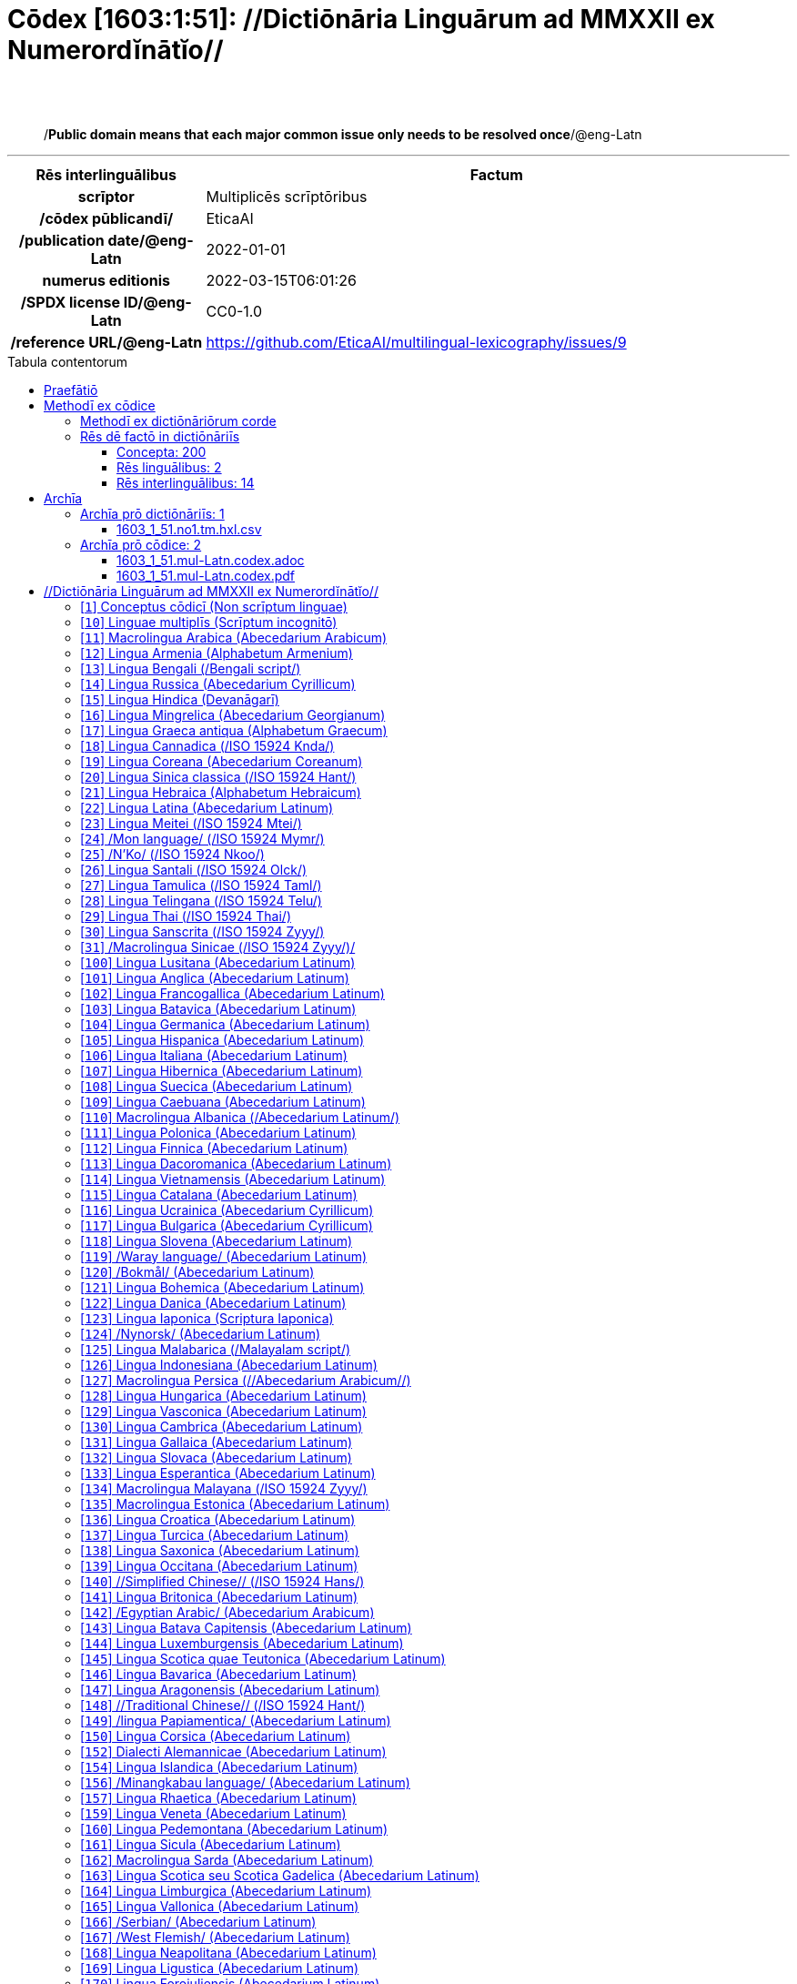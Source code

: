 = Cōdex [1603:1:51]: //Dictiōnāria Linguārum ad MMXXII ex Numerordĭnātĭo//
:doctype: book
:title: Cōdex [1603:1:51]: //Dictiōnāria Linguārum ad MMXXII ex Numerordĭnātĭo//
:lang: la
:toc: macro
:toclevels: 5
:toc-title: Tabula contentorum
:table-caption: Tabula
:figure-caption: Pictūra
:example-caption: Exemplum
:last-update-label: Renovatio
:version-label: Versiō
:appendix-caption: Appendix
:source-highlighter: rouge
:warning-caption: Hic sunt dracones
:tip-caption: Commendātum




{nbsp} +
{nbsp} +
[quote]
/**Public domain means that each major common issue only needs to be resolved once**/@eng-Latn

'''

[%header,cols="25h,~a"]
|===
|
Rēs interlinguālibus
|
Factum

|
scrīptor
|
Multiplicēs scrīptōribus

|
/cōdex pūblicandī/
|
EticaAI

|
/publication date/@eng-Latn
|
2022-01-01

|
numerus editionis
|
2022-03-15T06:01:26

|
/SPDX license ID/@eng-Latn
|
CC0-1.0

|
/reference URL/@eng-Latn
|
https://github.com/EticaAI/multilingual-lexicography/issues/9

|===


ifndef::backend-epub3[]
<<<
toc::[]
<<<
endif::[]


[id=0_999_1603_1]
== Praefātiō 

Rēs linguālibus::
  Lingua Anglica (Abecedarium Latinum):::
    _**Cōdex [1603:1:51]**_ is the book format of the machine-readable dictionaries _**[1603:1:51] //Dictiōnāria Linguārum ad MMXXII ex Numerordĭnātĭo//**_, which are distributed for implementers on external applications. This book is intended as an advanced resource for other lexicographers and terminology translators, including detect and report inconsistencies. It can, however, be used as an ad hoc dictionary if there is not derived work focused on your specific needs.
    +++<br><br>+++
    **ABOUT LEXICOGRAPHY**
    +++<br><br>+++
    Practical lexicography is the art or craft of compiling, writing and editing dictionaries. The basics are not far different than a millennia ago: it is still a very humane, creative work. It is necessary to be humble: most of the translator's mistakes are, in fact, not the translator's fault, but methodological flaws. Making sure of a source idea of what a concept represents, even if it means rewrite and make simpler, annex pictures, show examples, do whatever to make it be understood, makes even non-professional translators that care about their own language deliver better results than any alternative. In other words: even the so-called industry best practices of paying professional translators and reviewers cannot overcome already poorly explained source terms.
    +++<br><br>+++
    **ABOUT TYPES OF DICTIONARIES WE'RE COMPILING**
    +++<br><br>+++
    We're concerned with a group of ideas (we call it a group of dictionaries of concepts) which can be broken into smaller parts, reviewed for inconsistencies, improved for definitions, and then be translated by volunteers. Interlingual codes, such as what could be used on actual data exchange, are also added to each concept. Both glossaries, user interfaces (such as labels on data collection) and in some cases even standard codes for what would go on a data field could be compiled this way.
    +++<br><br>+++
    Since the full list of prototypal-dictionaries and dictionaries is huge, one way cited by objective audiences is the following:
    +++<br><br>+++
    ....
    1. Humanitarian aid
    2. Development aid
    3. Human rights
    4. Military relief (or conflict and conflict-resolution related concepts)
    ....
    +++<br><br>+++
    The itens 1, 2 and 4 https://en.m.wikipedia.org/wiki/Humanitarian-Development_Nexus[are sometimes referred as _nexus_] and are often found helping _humanitarian crisis_. Since most contributors whose ideas and valid criticism are volunteers, then 3 (human rights, as in International Amnesty) to differentiate from humanitarianism (such as Red Cross Movement is reference).
    +++<br><br>+++
    Note that **dictionaries are not usage guides**. Instructions, when they exist, are mostly dedicated to lexicographers and translators.
    +++<br><br>+++
    **/PRO BONŌ PUBLICŌ/@lat-Latn**
    +++<br><br>+++
    The lexicographers of this work are both volunteers, doing it for free, pro bonō publicō, and don't accept donations for the sake of everyone's reusable dictionaries. Existing previous work often is based on old public domain books. Most terminology translators already would be volunteers because they believe in a cause. The best way to inspire collaboration is to be examples ourselves.
    +++<br><br>+++
    There's a non-moralistic aspect, fairly simple to understand: how expensive would it be to pay for everyone's work considering it is feasible over 200 languages? The logistics to decide who should be paid, then worldwide cash transfer (may include people from embargoed countries), then traditional auditing mechanisms to check misuse donors expect, exist? In special terminology (dictionary terms themselves) and so many languages, neither sufficient money nor humans interested in being coordinators exist.


<<<

== Methodī ex cōdice
=== Methodī ex dictiōnāriōrum corde
NOTE: #`0_1603_1_7_2616_7535` ?#

=== Rēs dē factō in dictiōnāriīs
==== Concepta: 200

==== Rēs linguālibus: 2

[%header,cols="15h,25a,~,17"]
|===
|
Cōdex linguae
|
Glotto cōdicī +++<br>+++ ISO 639-3 +++<br>+++ Wiki QID cōdicī
|
Nōmen Latīnum
|
Concepta

|
lat-Latn
|
https://glottolog.org/resource/languoid/id/lati1261[lati1261]
+++<br>+++
https://iso639-3.sil.org/code/lat[lat]
+++<br>+++ https://www.wikidata.org/wiki/Q397[Q397]
|
Lingua Latina (Abecedarium Latinum)
|
200

|
eng-Latn
|
https://glottolog.org/resource/languoid/id/stan1293[stan1293]
+++<br>+++
https://iso639-3.sil.org/code/eng[eng]
+++<br>+++ https://www.wikidata.org/wiki/Q1860[Q1860]
|
Lingua Anglica (Abecedarium Latinum)
|
2

|===

==== Rēs interlinguālibus: 14
Rēs::
  /cōdex pūblicandī/:::
    Rēs interlinguālibus::::
      /Wiki P/;;
        https://www.wikidata.org/wiki/Property:P123[P123]

      ix_hxlix;;
        ix_wikip123

      ix_hxlvoc;;
        v_wiki_p_123

    Rēs linguālibus::::
      Lingua Latina (Abecedarium Latinum);;
        +++<span lang="la">/cōdex pūblicandī/</span>+++

      Lingua Anglica (Abecedarium Latinum);;
        +++<span lang="en">organization or person responsible for publishing books, periodicals, printed music, podcasts, games or software</span>+++

  /HXL Standard, attributes only/:::
    Rēs interlinguālibus::::
      ix_hxlix;;
        ix_hxla

      ix_hxlvoc;;
        v_hxl_a

    Rēs linguālibus::::
      Lingua Latina (Abecedarium Latinum);;
        +++<span lang="la">/HXL Standard, attributes only/</span>+++

      Lingua Anglica (Abecedarium Latinum);;
        +++<span lang="en">/HXL Standard, attributes only/</span>+++

  /Normalized CSV-like identifier; suffix affinity (lat: suffīxum)/:::
    Rēs interlinguālibus::::
      ix_hxlix;;
        ix_csvsffxm

      ix_hxlvoc;;
        v_csv_suffixum

    Rēs linguālibus::::
      Lingua Latina (Abecedarium Latinum);;
        +++<span lang="la">/Normalized CSV-like identifier; suffix affinity (lat: suffīxum)/</span>+++

      Lingua Anglica (Abecedarium Latinum);;
        +++<span lang="en">/Normalized CSV-like identifier; suffix affinity (lat: suffīxum)/</span>+++

  /publication date/@eng-Latn:::
    Rēs interlinguālibus::::
      /Wiki P/;;
        https://www.wikidata.org/wiki/Property:P577[P577]

      ix_hxlix;;
        ix_wikip577

      ix_hxlvoc;;
        v_wiki_p_577

    Rēs linguālibus::::
      Lingua Latina (Abecedarium Latinum);;
        +++<span lang="la">/publication date/@eng-Latn</span>+++

      Lingua Anglica (Abecedarium Latinum);;
        +++<span lang="en">Date or point in time when a work was first published or released</span>+++

  /SPDX license ID/@eng-Latn:::
    Rēs interlinguālibus::::
      /Wiki P/;;
        https://www.wikidata.org/wiki/Property:P2479[P2479]

      /rēgulam/;;
        [0-9A-Za-z\.\-]{3,36}[+]?

      /formatter URL/@eng-Latn;;
        https://spdx.org/licenses/$1.html

      ix_hxlix;;
        ix_wikip2479

      ix_hxlvoc;;
        v_wiki_p_2479

    Rēs linguālibus::::
      Lingua Latina (Abecedarium Latinum);;
        +++<span lang="la">/SPDX license ID/@eng-Latn</span>+++

      Lingua Anglica (Abecedarium Latinum);;
        +++<span lang="en">SPDX license identifier</span>+++

  scrīptor:::
    Rēs interlinguālibus::::
      /Wiki P/;;
        https://www.wikidata.org/wiki/Property:P50[P50]

      ix_hxlix;;
        ix_wikip50

      ix_hxlvoc;;
        v_wiki_p_50

    Rēs linguālibus::::
      Lingua Latina (Abecedarium Latinum);;
        +++<span lang="la">scrīptor</span>+++

      Lingua Anglica (Abecedarium Latinum);;
        +++<span lang="en">Main creator(s) of a written work (use on works, not humans)</span>+++

  /reference URL/@eng-Latn:::
    Rēs interlinguālibus::::
      /Wiki P/;;
        https://www.wikidata.org/wiki/Property:P854[P854]

      ix_hxlix;;
        ix_wikip854

      ix_hxlvoc;;
        v_wiki_p_854

    Rēs linguālibus::::
      Lingua Latina (Abecedarium Latinum);;
        +++<span lang="la">/reference URL/@eng-Latn</span>+++

      Lingua Anglica (Abecedarium Latinum);;
        +++<span lang="en">should be used for Internet URLs as references</span>+++

  numerus editionis:::
    Rēs interlinguālibus::::
      /Wiki P/;;
        https://www.wikidata.org/wiki/Property:P393[P393]

      ix_hxlix;;
        ix_wikip393

      ix_hxlvoc;;
        v_wiki_p_393

    Rēs linguālibus::::
      Lingua Latina (Abecedarium Latinum);;
        +++<span lang="la">numerus editionis</span>+++

      Lingua Anglica (Abecedarium Latinum);;
        +++<span lang="en">number of an edition (first, second, ... as 1, 2, ...) or event</span>+++


<<<

== Archīa

Rēs linguālibus::
  Lingua Anglica (Abecedarium Latinum):::
    **Context information**: ignoring for a moment the fact of having several translations (and optimized to receive contributions on a regular basis, not _just_ an static work), then the actual groundbreaking difference on the workflow used to generate every dictionaries on Cōdex such as this one are the following fact: **we provide machine readable formats even when the equivalents on _international languages_, such as English, don't have for areas such as humanitarian aid, development aid and human rights**. The closest to such multilingualism (outside Wikimedia) are European Union SEMICeu (up to 24 languages), but even then have issues while sharing translations on all languages. United Nations translations (up to 6 languages, rarely more) are not available by humanitarian agencies to help with terminology translations.
    +++<br><br>+++
    **Practical implication**: the text documents on _Archīa prō cōdice_ (literal English translation: _File for book_) are alternatives to this book format which are heavily automated using only the data format. However, the machine-readable formats on _Archīa prō dictiōnāriīs_ (literal English translation: _Files for dictionaries_) are the focus and recommended for derived works and intended for mitigating additional human errors. We can even create new formats by request! The goal here is both to allow terminology translators and production usage where it makes an impact.


=== Archīa prō dictiōnāriīs: 1


==== 1603_1_51.no1.tm.hxl.csv

Rēs interlinguālibus::
  /download link/@eng-Latn::: link:1603_1_51.no1.tm.hxl.csv[1603_1_51.no1.tm.hxl.csv]
Rēs linguālibus::
  Lingua Anglica (Abecedarium Latinum):::
    /Numerordinatio on HXLTM container/



=== Archīa prō cōdice: 2


==== 1603_1_51.mul-Latn.codex.adoc

Rēs interlinguālibus::
  /download link/@eng-Latn::: link:1603_1_51.mul-Latn.codex.adoc[1603_1_51.mul-Latn.codex.adoc]
  /reference URL/@eng-Latn:::
    https://docs.asciidoctor.org/

Rēs linguālibus::
  Lingua Anglica (Abecedarium Latinum):::
    AsciiDoc is a plain text authoring format (i.e., lightweight markup language) for writing technical content such as documentation, articles, and books.



==== 1603_1_51.mul-Latn.codex.pdf

Rēs interlinguālibus::
  /download link/@eng-Latn::: link:1603_1_51.mul-Latn.codex.pdf[1603_1_51.mul-Latn.codex.pdf]
  /reference URL/@eng-Latn:::
    https://www.adobe.com/content/dam/acom/en/devnet/pdf/pdfs/PDF32000_2008.pdf

Rēs linguālibus::
  Lingua Anglica (Abecedarium Latinum):::
    Portable Document Format (PDF), standardized as ISO 32000, is a file format developed by Adobe in 1992 to present documents, including text formatting and images, in a manner independent of application software, hardware, and operating systems.




<<<

[.text-center]

Dictiōnāria initiīs

<<<

== //Dictiōnāria Linguārum ad MMXXII ex Numerordĭnātĭo//
<<<

[id='1']
=== [`1`] Conceptus cōdicī (Non scrīptum linguae)

Rēs interlinguālibus::
  ix_uid:::
    qcc-Zxxx

  /Normalized CSV-like identifier; suffix affinity (lat: suffīxum)/:::
    __i_qcc__is_zxxx

  /HXL Standard, attributes only/:::
    +i_qcc+is_zxxx

Rēs linguālibus::
  Lingua Latina (Abecedarium Latinum):::
    +++<span lang="la">Conceptus cōdicī (Non scrīptum linguae)</span>+++





<<<

[id='10']
=== [`10`] Linguae multiplīs (Scrīptum incognitō)

Rēs interlinguālibus::
  ix_uid:::
    mul-Zyyy

  /Normalized CSV-like identifier; suffix affinity (lat: suffīxum)/:::
    __i_mul__is_zyyy

  /HXL Standard, attributes only/:::
    +i_mul+is_zyyy

  ix_iso639p3a3:::
    mul

Rēs linguālibus::
  Lingua Latina (Abecedarium Latinum):::
    +++<span lang="la">Linguae multiplīs (Scrīptum incognitō)</span>+++





<<<

[id='11']
=== [`11`] Macrolingua Arabica (Abecedarium Arabicum)

Rēs interlinguālibus::
  ix_uid:::
    ara-Arab

  /Normalized CSV-like identifier; suffix affinity (lat: suffīxum)/:::
    __i_ara__is_arab

  /HXL Standard, attributes only/:::
    +i_ara+is_arab

  ix_wikiq+ix_linguam:::
    Q13955

  ix_wikiq+ix_scriptum:::
    Q8196

  ix_wikilngm:::
    ar

  ix_glottocode:::
    arab1395

  ix_iso639p3a3:::
    ara

Rēs linguālibus::
  Lingua Latina (Abecedarium Latinum):::
    +++<span lang="la">Macrolingua Arabica (Abecedarium Arabicum)</span>+++





<<<

[id='12']
=== [`12`] Lingua Armenia (Alphabetum Armenium)

Rēs interlinguālibus::
  ix_uid:::
    hye-Armn

  /Normalized CSV-like identifier; suffix affinity (lat: suffīxum)/:::
    __i_hye__is_armn

  /HXL Standard, attributes only/:::
    +i_hye+is_armn

  ix_wikiq+ix_linguam:::
    Q8785

  ix_wikiq+ix_scriptum:::
    Q11932

  ix_wikilngm:::
    hy

  ix_glottocode:::
    nucl1235

  ix_iso639p3a3:::
    hye

Rēs linguālibus::
  Lingua Latina (Abecedarium Latinum):::
    +++<span lang="la">Lingua Armenia (Alphabetum Armenium)</span>+++





<<<

[id='13']
=== [`13`] Lingua Bengali (/Bengali script/)

Rēs interlinguālibus::
  ix_uid:::
    ben-Beng

  /Normalized CSV-like identifier; suffix affinity (lat: suffīxum)/:::
    __i_ben__is_beng

  /HXL Standard, attributes only/:::
    +i_ben+is_beng

  ix_wikiq+ix_linguam:::
    Q9610

  ix_wikiq+ix_scriptum:::
    Q756802

  ix_wikilngm:::
    bn

  ix_glottocode:::
    beng1280

  ix_iso639p3a3:::
    ben

Rēs linguālibus::
  Lingua Latina (Abecedarium Latinum):::
    +++<span lang="la">Lingua Bengali (/Bengali script/)</span>+++





<<<

[id='14']
=== [`14`] Lingua Russica (Abecedarium Cyrillicum)

Rēs interlinguālibus::
  ix_uid:::
    rus-Cyrl

  /Normalized CSV-like identifier; suffix affinity (lat: suffīxum)/:::
    __i_rus__is_cyrl

  /HXL Standard, attributes only/:::
    +i_rus+is_cyrl

  ix_wikiq+ix_linguam:::
    Q7737

  ix_wikiq+ix_scriptum:::
    Q8209

  ix_wikilngm:::
    ru

  ix_glottocode:::
    russ1263

  ix_iso639p3a3:::
    rus

Rēs linguālibus::
  Lingua Latina (Abecedarium Latinum):::
    +++<span lang="la">Lingua Russica (Abecedarium Cyrillicum)</span>+++





<<<

[id='15']
=== [`15`] Lingua Hindica (Devanāgarī)

Rēs interlinguālibus::
  ix_uid:::
    hin-Deva

  /Normalized CSV-like identifier; suffix affinity (lat: suffīxum)/:::
    __i_hin__is_deva

  /HXL Standard, attributes only/:::
    +i_hin+is_deva

  ix_wikiq+ix_linguam:::
    Q1568

  ix_wikiq+ix_scriptum:::
    Q38592

  ix_wikilngm:::
    hi

  ix_glottocode:::
    hind1269

  ix_iso639p3a3:::
    hin

Rēs linguālibus::
  Lingua Latina (Abecedarium Latinum):::
    +++<span lang="la">Lingua Hindica (Devanāgarī)</span>+++





<<<

[id='16']
=== [`16`] Lingua Mingrelica (Abecedarium Georgianum)

Rēs interlinguālibus::
  ix_uid:::
    xmf-Geor

  /Normalized CSV-like identifier; suffix affinity (lat: suffīxum)/:::
    __i_xmf__is_geor

  /HXL Standard, attributes only/:::
    +i_xmf+is_geor

  ix_wikiq+ix_linguam:::
    Q13359

  ix_wikiq+ix_scriptum:::
    Q161428

  ix_wikilngm:::
    xmf

  ix_glottocode:::
    ming1252

  ix_iso639p3a3:::
    xmf

Rēs linguālibus::
  Lingua Latina (Abecedarium Latinum):::
    +++<span lang="la">Lingua Mingrelica (Abecedarium Georgianum)</span>+++





<<<

[id='17']
=== [`17`] Lingua Graeca antiqua (Alphabetum Graecum)

Rēs interlinguālibus::
  ix_uid:::
    grc-Grek

  /Normalized CSV-like identifier; suffix affinity (lat: suffīxum)/:::
    __i_grc__is_grek

  /HXL Standard, attributes only/:::
    +i_grc+is_grek

  ix_wikiq+ix_linguam:::
    Q35497

  ix_wikiq+ix_scriptum:::
    Q8216

  ix_wikilngm:::
    grc

  ix_glottocode:::
    anci1242

  ix_iso639p3a3:::
    grc

Rēs linguālibus::
  Lingua Latina (Abecedarium Latinum):::
    +++<span lang="la">Lingua Graeca antiqua (Alphabetum Graecum)</span>+++





<<<

[id='18']
=== [`18`] Lingua Cannadica (/ISO 15924 Knda/)

Rēs interlinguālibus::
  ix_uid:::
    kan-Knda

  /Normalized CSV-like identifier; suffix affinity (lat: suffīxum)/:::
    __i_kan__is_knda

  /HXL Standard, attributes only/:::
    +i_kan+is_knda

  ix_wikiq+ix_linguam:::
    Q33673

  ix_wikiq+ix_scriptum:::
    Q839666

  ix_wikilngm:::
    kn

  ix_glottocode:::
    nucl1305

  ix_iso639p3a3:::
    kan

Rēs linguālibus::
  Lingua Latina (Abecedarium Latinum):::
    +++<span lang="la">Lingua Cannadica (/ISO 15924 Knda/)</span>+++





<<<

[id='19']
=== [`19`] Lingua Coreana (Abecedarium Coreanum)

Rēs interlinguālibus::
  ix_uid:::
    kor-Hang

  /Normalized CSV-like identifier; suffix affinity (lat: suffīxum)/:::
    __i_kor__is_hang

  /HXL Standard, attributes only/:::
    +i_kor+is_hang

  ix_wikiq+ix_linguam:::
    Q9176

  ix_wikiq+ix_scriptum:::
    Q8222

  ix_wikilngm:::
    ko

  ix_glottocode:::
    kore1280

  ix_iso639p3a3:::
    kor

Rēs linguālibus::
  Lingua Latina (Abecedarium Latinum):::
    +++<span lang="la">Lingua Coreana (Abecedarium Coreanum)</span>+++





<<<

[id='20']
=== [`20`] Lingua Sinica classica (/ISO 15924 Hant/)

Rēs interlinguālibus::
  ix_uid:::
    lzh-Hant

  /Normalized CSV-like identifier; suffix affinity (lat: suffīxum)/:::
    __i_lzh__is_hant

  /HXL Standard, attributes only/:::
    +i_lzh+is_hant

  ix_wikiq+ix_linguam:::
    Q37041

  ix_wikiq+ix_scriptum:::
    Q178528

  ix_wikilngm:::
    lzh

  ix_glottocode:::
    lite1248

  ix_iso639p3a3:::
    lzh

Rēs linguālibus::
  Lingua Latina (Abecedarium Latinum):::
    +++<span lang="la">Lingua Sinica classica (/ISO 15924 Hant/)</span>+++





<<<

[id='21']
=== [`21`] Lingua Hebraica (Alphabetum Hebraicum)

Rēs interlinguālibus::
  ix_uid:::
    heb-Hebr

  /Normalized CSV-like identifier; suffix affinity (lat: suffīxum)/:::
    __i_heb__is_hebr

  /HXL Standard, attributes only/:::
    +i_heb+is_hebr

  ix_wikiq+ix_linguam:::
    Q9288

  ix_wikiq+ix_scriptum:::
    Q33513

  ix_wikilngm:::
    he

  ix_glottocode:::
    hebr1245

  ix_iso639p3a3:::
    heb

Rēs linguālibus::
  Lingua Latina (Abecedarium Latinum):::
    +++<span lang="la">Lingua Hebraica (Alphabetum Hebraicum)</span>+++





<<<

[id='22']
=== [`22`] Lingua Latina (Abecedarium Latinum)

Rēs interlinguālibus::
  ix_uid:::
    lat-Latn

  /Normalized CSV-like identifier; suffix affinity (lat: suffīxum)/:::
    __i_lat__is_latn

  /HXL Standard, attributes only/:::
    +i_lat+is_latn

  ix_wikiq+ix_linguam:::
    Q397

  ix_wikiq+ix_scriptum:::
    Q8229

  ix_wikilngm:::
    la

  ix_glottocode:::
    lati1261

  ix_iso639p3a3:::
    lat

Rēs linguālibus::
  Lingua Latina (Abecedarium Latinum):::
    +++<span lang="la">Lingua Latina (Abecedarium Latinum)</span>+++





<<<

[id='23']
=== [`23`] Lingua Meitei (/ISO 15924 Mtei/)

Rēs interlinguālibus::
  ix_uid:::
    mni-Mtei

  /Normalized CSV-like identifier; suffix affinity (lat: suffīxum)/:::
    __i_mni__is_mtei

  /HXL Standard, attributes only/:::
    +i_mni+is_mtei

  ix_wikiq+ix_linguam:::
    Q33868

  ix_wikiq+ix_scriptum:::
    Q2981413

  ix_wikilngm:::
    mni

  ix_glottocode:::
    mani1292

  ix_iso639p3a3:::
    mni

Rēs linguālibus::
  Lingua Latina (Abecedarium Latinum):::
    +++<span lang="la">Lingua Meitei (/ISO 15924 Mtei/)</span>+++





<<<

[id='24']
=== [`24`] /Mon language/ (/ISO 15924 Mymr/)

Rēs interlinguālibus::
  ix_uid:::
    mnw-Mymr

  /Normalized CSV-like identifier; suffix affinity (lat: suffīxum)/:::
    __i_mnw__is_mymr

  /HXL Standard, attributes only/:::
    +i_mnw+is_mymr

  ix_wikiq+ix_linguam:::
    Q13349

  ix_wikiq+ix_scriptum:::
    Q43887939

  ix_wikilngm:::
    mnw

  ix_glottocode:::
    monn1252

  ix_iso639p3a3:::
    mnw

Rēs linguālibus::
  Lingua Latina (Abecedarium Latinum):::
    +++<span lang="la">/Mon language/ (/ISO 15924 Mymr/)</span>+++





<<<

[id='25']
=== [`25`] /N'Ko/ (/ISO 15924 Nkoo/)

Rēs interlinguālibus::
  ix_uid:::
    nqo-Nkoo

  /Normalized CSV-like identifier; suffix affinity (lat: suffīxum)/:::
    __i_nqo__is_nkoo

  /HXL Standard, attributes only/:::
    +i_nqo+is_nkoo

  ix_wikiq+ix_linguam:::
    Q18546266

  ix_wikiq+ix_scriptum:::
    Q1062587

  ix_wikilngm:::
    nqo

  ix_glottocode:::
    nkoa1234

  ix_iso639p3a3:::
    nqo

Rēs linguālibus::
  Lingua Latina (Abecedarium Latinum):::
    +++<span lang="la">/N'Ko/ (/ISO 15924 Nkoo/)</span>+++





<<<

[id='26']
=== [`26`] Lingua Santali (/ISO 15924 Olck/)

Rēs interlinguālibus::
  ix_uid:::
    sat-Olck

  /Normalized CSV-like identifier; suffix affinity (lat: suffīxum)/:::
    __i_sat__is_olck

  /HXL Standard, attributes only/:::
    +i_sat+is_olck

  ix_wikiq+ix_linguam:::
    Q33965

  ix_wikiq+ix_scriptum:::
    Q201688

  ix_wikilngm:::
    sat

  ix_glottocode:::
    sant1410

  ix_iso639p3a3:::
    sat

Rēs linguālibus::
  Lingua Latina (Abecedarium Latinum):::
    +++<span lang="la">Lingua Santali (/ISO 15924 Olck/)</span>+++





<<<

[id='27']
=== [`27`] Lingua Tamulica (/ISO 15924 Taml/)

Rēs interlinguālibus::
  ix_uid:::
    tam-Taml

  /Normalized CSV-like identifier; suffix affinity (lat: suffīxum)/:::
    __i_tam__is_taml

  /HXL Standard, attributes only/:::
    +i_tam+is_taml

  ix_wikiq+ix_linguam:::
    Q5885

  ix_wikiq+ix_scriptum:::
    Q26803

  ix_wikilngm:::
    ta

  ix_glottocode:::
    tami1289

  ix_iso639p3a3:::
    tam

Rēs linguālibus::
  Lingua Latina (Abecedarium Latinum):::
    +++<span lang="la">Lingua Tamulica (/ISO 15924 Taml/)</span>+++





<<<

[id='28']
=== [`28`] Lingua Telingana (/ISO 15924 Telu/)

Rēs interlinguālibus::
  ix_uid:::
    tel-Telu

  /Normalized CSV-like identifier; suffix affinity (lat: suffīxum)/:::
    __i_tel__is_telu

  /HXL Standard, attributes only/:::
    +i_tel+is_telu

  ix_wikiq+ix_linguam:::
    Q8097

  ix_wikiq+ix_scriptum:::
    Q570450

  ix_wikilngm:::
    te

  ix_glottocode:::
    telu1262

  ix_iso639p3a3:::
    tel

Rēs linguālibus::
  Lingua Latina (Abecedarium Latinum):::
    +++<span lang="la">Lingua Telingana (/ISO 15924 Telu/)</span>+++





<<<

[id='29']
=== [`29`] Lingua Thai (/ISO 15924 Thai/)

Rēs interlinguālibus::
  ix_uid:::
    tha-Thai

  /Normalized CSV-like identifier; suffix affinity (lat: suffīxum)/:::
    __i_tha__is_thai

  /HXL Standard, attributes only/:::
    +i_tha+is_thai

  ix_wikiq+ix_linguam:::
    Q9217

  ix_wikiq+ix_scriptum:::
    Q236376

  ix_wikilngm:::
    th

  ix_glottocode:::
    thai1261

  ix_iso639p3a3:::
    tha

Rēs linguālibus::
  Lingua Latina (Abecedarium Latinum):::
    +++<span lang="la">Lingua Thai (/ISO 15924 Thai/)</span>+++





<<<

[id='30']
=== [`30`] Lingua Sanscrita (/ISO 15924 Zyyy/)

Rēs interlinguālibus::
  ix_uid:::
    san-Zyyy

  /Normalized CSV-like identifier; suffix affinity (lat: suffīxum)/:::
    __i_san__is_zyyy

  /HXL Standard, attributes only/:::
    +i_san+is_zyyy

  ix_wikiq+ix_linguam:::
    Q11059

  ix_wikilngm:::
    sa

  ix_glottocode:::
    sans1269

  ix_iso639p3a3:::
    san

Rēs linguālibus::
  Lingua Latina (Abecedarium Latinum):::
    +++<span lang="la">Lingua Sanscrita (/ISO 15924 Zyyy/)</span>+++





<<<

[id='31']
=== [`31`] /Macrolingua Sinicae (/ISO 15924 Zyyy/)/

Rēs interlinguālibus::
  ix_uid:::
    zho-Zyyy

  /Normalized CSV-like identifier; suffix affinity (lat: suffīxum)/:::
    __i_zho__is_zyyy

  /HXL Standard, attributes only/:::
    +i_zho+is_zyyy

  ix_wikiq+ix_linguam:::
    Q7850

  ix_wikilngm:::
    zh

  ix_glottocode:::
    sini1245

  ix_iso639p3a3:::
    zho

Rēs linguālibus::
  Lingua Latina (Abecedarium Latinum):::
    +++<span lang="la">/Macrolingua Sinicae (/ISO 15924 Zyyy/)/</span>+++





<<<

[id='100']
=== [`100`] Lingua Lusitana (Abecedarium Latinum)

Rēs interlinguālibus::
  ix_uid:::
    por-Latn

  /Normalized CSV-like identifier; suffix affinity (lat: suffīxum)/:::
    __i_por__is_latn

  /HXL Standard, attributes only/:::
    +i_por+is_latn

  ix_wikiq+ix_linguam:::
    Q5146

  ix_wikiq+ix_scriptum:::
    Q8229

  ix_wikilngm:::
    pt

  ix_glottocode:::
    port1283

  ix_iso639p3a3:::
    por

Rēs linguālibus::
  Lingua Latina (Abecedarium Latinum):::
    +++<span lang="la">Lingua Lusitana (Abecedarium Latinum)</span>+++





<<<

[id='101']
=== [`101`] Lingua Anglica (Abecedarium Latinum)

Rēs interlinguālibus::
  ix_uid:::
    eng-Latn

  /Normalized CSV-like identifier; suffix affinity (lat: suffīxum)/:::
    __i_eng__is_latn

  /HXL Standard, attributes only/:::
    +i_eng+is_latn

  ix_wikiq+ix_linguam:::
    Q1860

  ix_wikiq+ix_scriptum:::
    Q8229

  ix_wikilngm:::
    en

  ix_glottocode:::
    stan1293

  ix_iso639p3a3:::
    eng

Rēs linguālibus::
  Lingua Latina (Abecedarium Latinum):::
    +++<span lang="la">Lingua Anglica (Abecedarium Latinum)</span>+++





<<<

[id='102']
=== [`102`] Lingua Francogallica (Abecedarium Latinum)

Rēs interlinguālibus::
  ix_uid:::
    fra-Latn

  /Normalized CSV-like identifier; suffix affinity (lat: suffīxum)/:::
    __i_fra__is_latn

  /HXL Standard, attributes only/:::
    +i_fra+is_latn

  ix_wikiq+ix_linguam:::
    Q150

  ix_wikiq+ix_scriptum:::
    Q8229

  ix_wikilngm:::
    fr

  ix_glottocode:::
    stan1290

  ix_iso639p3a3:::
    fra

Rēs linguālibus::
  Lingua Latina (Abecedarium Latinum):::
    +++<span lang="la">Lingua Francogallica (Abecedarium Latinum)</span>+++





<<<

[id='103']
=== [`103`] Lingua Batavica (Abecedarium Latinum)

Rēs interlinguālibus::
  ix_uid:::
    nld-Latn

  /Normalized CSV-like identifier; suffix affinity (lat: suffīxum)/:::
    __i_nld__is_latn

  /HXL Standard, attributes only/:::
    +i_nld+is_latn

  ix_wikiq+ix_linguam:::
    Q7411

  ix_wikiq+ix_scriptum:::
    Q8229

  ix_wikilngm:::
    nl

  ix_glottocode:::
    mode1257

  ix_iso639p3a3:::
    nld

Rēs linguālibus::
  Lingua Latina (Abecedarium Latinum):::
    +++<span lang="la">Lingua Batavica (Abecedarium Latinum)</span>+++





<<<

[id='104']
=== [`104`] Lingua Germanica (Abecedarium Latinum)

Rēs interlinguālibus::
  ix_uid:::
    deu-Latn

  /Normalized CSV-like identifier; suffix affinity (lat: suffīxum)/:::
    __i_deu__is_latn

  /HXL Standard, attributes only/:::
    +i_deu+is_latn

  ix_wikiq+ix_linguam:::
    Q188

  ix_wikiq+ix_scriptum:::
    Q8229

  ix_wikilngm:::
    de

  ix_glottocode:::
    stan1295

  ix_iso639p3a3:::
    deu

Rēs linguālibus::
  Lingua Latina (Abecedarium Latinum):::
    +++<span lang="la">Lingua Germanica (Abecedarium Latinum)</span>+++





<<<

[id='105']
=== [`105`] Lingua Hispanica (Abecedarium Latinum)

Rēs interlinguālibus::
  ix_uid:::
    spa-Latn

  /Normalized CSV-like identifier; suffix affinity (lat: suffīxum)/:::
    __i_spa__is_latn

  /HXL Standard, attributes only/:::
    +i_spa+is_latn

  ix_wikiq+ix_linguam:::
    Q1321

  ix_wikiq+ix_scriptum:::
    Q8229

  ix_wikilngm:::
    es

  ix_glottocode:::
    stan1288

  ix_iso639p3a3:::
    spa

Rēs linguālibus::
  Lingua Latina (Abecedarium Latinum):::
    +++<span lang="la">Lingua Hispanica (Abecedarium Latinum)</span>+++





<<<

[id='106']
=== [`106`] Lingua Italiana (Abecedarium Latinum)

Rēs interlinguālibus::
  ix_uid:::
    ita-Latn

  /Normalized CSV-like identifier; suffix affinity (lat: suffīxum)/:::
    __i_ita__is_latn

  /HXL Standard, attributes only/:::
    +i_ita+is_latn

  ix_wikiq+ix_linguam:::
    Q652

  ix_wikiq+ix_scriptum:::
    Q8229

  ix_wikilngm:::
    it

  ix_glottocode:::
    ital1282

  ix_iso639p3a3:::
    ita

Rēs linguālibus::
  Lingua Latina (Abecedarium Latinum):::
    +++<span lang="la">Lingua Italiana (Abecedarium Latinum)</span>+++





<<<

[id='107']
=== [`107`] Lingua Hibernica (Abecedarium Latinum)

Rēs interlinguālibus::
  ix_uid:::
    gle-Latn

  /Normalized CSV-like identifier; suffix affinity (lat: suffīxum)/:::
    __i_gle__is_latn

  /HXL Standard, attributes only/:::
    +i_gle+is_latn

  ix_wikiq+ix_linguam:::
    Q9142

  ix_wikiq+ix_scriptum:::
    Q8229

  ix_wikilngm:::
    ga

  ix_glottocode:::
    iris1253

  ix_iso639p3a3:::
    gle

Rēs linguālibus::
  Lingua Latina (Abecedarium Latinum):::
    +++<span lang="la">Lingua Hibernica (Abecedarium Latinum)</span>+++





<<<

[id='108']
=== [`108`] Lingua Suecica (Abecedarium Latinum)

Rēs interlinguālibus::
  ix_uid:::
    swe-Latn

  /Normalized CSV-like identifier; suffix affinity (lat: suffīxum)/:::
    __i_swe__is_latn

  /HXL Standard, attributes only/:::
    +i_swe+is_latn

  ix_wikiq+ix_linguam:::
    Q9027

  ix_wikiq+ix_scriptum:::
    Q8229

  ix_wikilngm:::
    sv

  ix_glottocode:::
    swed1254

  ix_iso639p3a3:::
    swe

Rēs linguālibus::
  Lingua Latina (Abecedarium Latinum):::
    +++<span lang="la">Lingua Suecica (Abecedarium Latinum)</span>+++





<<<

[id='109']
=== [`109`] Lingua Caebuana (Abecedarium Latinum)

Rēs interlinguālibus::
  ix_uid:::
    ceb-Latn

  /Normalized CSV-like identifier; suffix affinity (lat: suffīxum)/:::
    __i_ceb__is_latn

  /HXL Standard, attributes only/:::
    +i_ceb+is_latn

  ix_wikiq+ix_linguam:::
    Q33239

  ix_wikiq+ix_scriptum:::
    Q8229

  ix_wikilngm:::
    ceb

  ix_glottocode:::
    cebu1242

  ix_iso639p3a3:::
    ceb

Rēs linguālibus::
  Lingua Latina (Abecedarium Latinum):::
    +++<span lang="la">Lingua Caebuana (Abecedarium Latinum)</span>+++





<<<

[id='110']
=== [`110`] Macrolingua Albanica (/Abecedarium Latinum/)

Rēs interlinguālibus::
  ix_uid:::
    sqi-Latn

  /Normalized CSV-like identifier; suffix affinity (lat: suffīxum)/:::
    __i_sqi__is_latn

  /HXL Standard, attributes only/:::
    +i_sqi+is_latn

  ix_wikiq+ix_linguam:::
    Q8748

  ix_wikiq+ix_scriptum:::
    Q8229

  ix_wikilngm:::
    sq

  ix_glottocode:::
    alba1267

  ix_iso639p3a3:::
    sqi

Rēs linguālibus::
  Lingua Latina (Abecedarium Latinum):::
    +++<span lang="la">Macrolingua Albanica (/Abecedarium Latinum/)</span>+++





<<<

[id='111']
=== [`111`] Lingua Polonica (Abecedarium Latinum)

Rēs interlinguālibus::
  ix_uid:::
    pol-Latn

  /Normalized CSV-like identifier; suffix affinity (lat: suffīxum)/:::
    __i_pol__is_latn

  /HXL Standard, attributes only/:::
    +i_pol+is_latn

  ix_wikiq+ix_linguam:::
    Q809

  ix_wikiq+ix_scriptum:::
    Q8229

  ix_wikilngm:::
    pl

  ix_glottocode:::
    poli1260

  ix_iso639p3a3:::
    pol

Rēs linguālibus::
  Lingua Latina (Abecedarium Latinum):::
    +++<span lang="la">Lingua Polonica (Abecedarium Latinum)</span>+++





<<<

[id='112']
=== [`112`] Lingua Finnica (Abecedarium Latinum)

Rēs interlinguālibus::
  ix_uid:::
    fin-Latn

  /Normalized CSV-like identifier; suffix affinity (lat: suffīxum)/:::
    __i_fin__is_latn

  /HXL Standard, attributes only/:::
    +i_fin+is_latn

  ix_wikiq+ix_linguam:::
    Q1412

  ix_wikiq+ix_scriptum:::
    Q8229

  ix_wikilngm:::
    fi

  ix_glottocode:::
    finn1318

  ix_iso639p3a3:::
    fin

Rēs linguālibus::
  Lingua Latina (Abecedarium Latinum):::
    +++<span lang="la">Lingua Finnica (Abecedarium Latinum)</span>+++





<<<

[id='113']
=== [`113`] Lingua Dacoromanica (Abecedarium Latinum)

Rēs interlinguālibus::
  ix_uid:::
    ron-Latn

  /Normalized CSV-like identifier; suffix affinity (lat: suffīxum)/:::
    __i_ron__is_latn

  /HXL Standard, attributes only/:::
    +i_ron+is_latn

  ix_wikiq+ix_linguam:::
    Q7913

  ix_wikiq+ix_scriptum:::
    Q8229

  ix_wikilngm:::
    ro

  ix_glottocode:::
    roma1327

  ix_iso639p3a3:::
    ron

Rēs linguālibus::
  Lingua Latina (Abecedarium Latinum):::
    +++<span lang="la">Lingua Dacoromanica (Abecedarium Latinum)</span>+++





<<<

[id='114']
=== [`114`] Lingua Vietnamensis (Abecedarium Latinum)

Rēs interlinguālibus::
  ix_uid:::
    vie-Latn

  /Normalized CSV-like identifier; suffix affinity (lat: suffīxum)/:::
    __i_vie__is_latn

  /HXL Standard, attributes only/:::
    +i_vie+is_latn

  ix_wikiq+ix_linguam:::
    Q9199

  ix_wikiq+ix_scriptum:::
    Q9199

  ix_wikilngm:::
    vi

  ix_glottocode:::
    viet1252

  ix_iso639p3a3:::
    vie

Rēs linguālibus::
  Lingua Latina (Abecedarium Latinum):::
    +++<span lang="la">Lingua Vietnamensis (Abecedarium Latinum)</span>+++





<<<

[id='115']
=== [`115`] Lingua Catalana (Abecedarium Latinum)

Rēs interlinguālibus::
  ix_uid:::
    cat-Latn

  /Normalized CSV-like identifier; suffix affinity (lat: suffīxum)/:::
    __i_cat__is_latn

  /HXL Standard, attributes only/:::
    +i_cat+is_latn

  ix_wikiq+ix_linguam:::
    Q7026

  ix_wikiq+ix_scriptum:::
    Q8229

  ix_wikilngm:::
    ca

  ix_glottocode:::
    stan1289

  ix_iso639p3a3:::
    cat

Rēs linguālibus::
  Lingua Latina (Abecedarium Latinum):::
    +++<span lang="la">Lingua Catalana (Abecedarium Latinum)</span>+++





<<<

[id='116']
=== [`116`] Lingua Ucrainica (Abecedarium Cyrillicum)

Rēs interlinguālibus::
  ix_uid:::
    ukr-Cyrl

  /Normalized CSV-like identifier; suffix affinity (lat: suffīxum)/:::
    __i_ukr__is_cyrl

  /HXL Standard, attributes only/:::
    +i_ukr+is_cyrl

  ix_wikiq+ix_linguam:::
    Q8798

  ix_wikiq+ix_scriptum:::
    Q8209

  ix_wikilngm:::
    uk

  ix_glottocode:::
    ukra1253

  ix_iso639p3a3:::
    ukr

Rēs linguālibus::
  Lingua Latina (Abecedarium Latinum):::
    +++<span lang="la">Lingua Ucrainica (Abecedarium Cyrillicum)</span>+++





<<<

[id='117']
=== [`117`] Lingua Bulgarica (Abecedarium Cyrillicum)

Rēs interlinguālibus::
  ix_uid:::
    bul-Cyrl

  /Normalized CSV-like identifier; suffix affinity (lat: suffīxum)/:::
    __i_bul__is_cyrl

  /HXL Standard, attributes only/:::
    +i_bul+is_cyrl

  ix_wikiq+ix_linguam:::
    Q7918

  ix_wikiq+ix_scriptum:::
    Q8209

  ix_wikilngm:::
    bg

  ix_glottocode:::
    bulg1262

  ix_iso639p3a3:::
    bul

Rēs linguālibus::
  Lingua Latina (Abecedarium Latinum):::
    +++<span lang="la">Lingua Bulgarica (Abecedarium Cyrillicum)</span>+++





<<<

[id='118']
=== [`118`] Lingua Slovena (Abecedarium Latinum)

Rēs interlinguālibus::
  ix_uid:::
    slv-Latn

  /Normalized CSV-like identifier; suffix affinity (lat: suffīxum)/:::
    __i_slv__is_latn

  /HXL Standard, attributes only/:::
    +i_slv+is_latn

  ix_wikiq+ix_linguam:::
    Q9063

  ix_wikiq+ix_scriptum:::
    Q8229

  ix_wikilngm:::
    sl

  ix_glottocode:::
    slov1268

  ix_iso639p3a3:::
    slv

Rēs linguālibus::
  Lingua Latina (Abecedarium Latinum):::
    +++<span lang="la">Lingua Slovena (Abecedarium Latinum)</span>+++





<<<

[id='119']
=== [`119`] /Waray language/ (Abecedarium Latinum)

Rēs interlinguālibus::
  ix_uid:::
    war-Latn

  /Normalized CSV-like identifier; suffix affinity (lat: suffīxum)/:::
    __i_war__is_latn

  /HXL Standard, attributes only/:::
    +i_war+is_latn

  ix_wikiq+ix_linguam:::
    Q34279

  ix_wikiq+ix_scriptum:::
    Q8229

  ix_wikilngm:::
    war

  ix_glottocode:::
    wara1300

  ix_iso639p3a3:::
    war

Rēs linguālibus::
  Lingua Latina (Abecedarium Latinum):::
    +++<span lang="la">/Waray language/ (Abecedarium Latinum)</span>+++





<<<

[id='120']
=== [`120`] /Bokmål/ (Abecedarium Latinum)

Rēs interlinguālibus::
  ix_uid:::
    nob-Latn

  /Normalized CSV-like identifier; suffix affinity (lat: suffīxum)/:::
    __i_nob__is_latn

  /HXL Standard, attributes only/:::
    +i_nob+is_latn

  ix_wikiq+ix_linguam:::
    Q25167

  ix_wikiq+ix_scriptum:::
    Q8229

  ix_wikilngm:::
    nb

  ix_glottocode:::
    norw1259

  ix_iso639p3a3:::
    nob

Rēs linguālibus::
  Lingua Latina (Abecedarium Latinum):::
    +++<span lang="la">/Bokmål/ (Abecedarium Latinum)</span>+++





<<<

[id='121']
=== [`121`] Lingua Bohemica (Abecedarium Latinum)

Rēs interlinguālibus::
  ix_uid:::
    ces-Latn

  /Normalized CSV-like identifier; suffix affinity (lat: suffīxum)/:::
    __i_ces__is_latn

  /HXL Standard, attributes only/:::
    +i_ces+is_latn

  ix_wikiq+ix_linguam:::
    Q9056

  ix_wikiq+ix_scriptum:::
    Q8229

  ix_wikilngm:::
    cs

  ix_glottocode:::
    czec1258

  ix_iso639p3a3:::
    ces

Rēs linguālibus::
  Lingua Latina (Abecedarium Latinum):::
    +++<span lang="la">Lingua Bohemica (Abecedarium Latinum)</span>+++





<<<

[id='122']
=== [`122`] Lingua Danica (Abecedarium Latinum)

Rēs interlinguālibus::
  ix_uid:::
    dan-Latn

  /Normalized CSV-like identifier; suffix affinity (lat: suffīxum)/:::
    __i_dan__is_latn

  /HXL Standard, attributes only/:::
    +i_dan+is_latn

  ix_wikiq+ix_linguam:::
    Q9035

  ix_wikiq+ix_scriptum:::
    Q8229

  ix_wikilngm:::
    da

  ix_glottocode:::
    dani1285

  ix_iso639p3a3:::
    dan

Rēs linguālibus::
  Lingua Latina (Abecedarium Latinum):::
    +++<span lang="la">Lingua Danica (Abecedarium Latinum)</span>+++





<<<

[id='123']
=== [`123`] Lingua Iaponica (Scriptura Iaponica)

Rēs interlinguālibus::
  ix_uid:::
    jpn-Jpan

  /Normalized CSV-like identifier; suffix affinity (lat: suffīxum)/:::
    __i_jpn__is_jpan

  /HXL Standard, attributes only/:::
    +i_jpn+is_jpan

  ix_wikiq+ix_linguam:::
    Q5287

  ix_wikiq+ix_scriptum:::
    Q190502

  ix_wikilngm:::
    ja

  ix_glottocode:::
    nucl1643

  ix_iso639p3a3:::
    jpn

Rēs linguālibus::
  Lingua Latina (Abecedarium Latinum):::
    +++<span lang="la">Lingua Iaponica (Scriptura Iaponica)</span>+++





<<<

[id='124']
=== [`124`] /Nynorsk/ (Abecedarium Latinum)

Rēs interlinguālibus::
  ix_uid:::
    nno-Latn

  /Normalized CSV-like identifier; suffix affinity (lat: suffīxum)/:::
    __i_nno__is_latn

  /HXL Standard, attributes only/:::
    +i_nno+is_latn

  ix_wikiq+ix_linguam:::
    Q25164

  ix_wikiq+ix_scriptum:::
    Q8229

  ix_wikilngm:::
    nn

  ix_glottocode:::
    norw1262

  ix_iso639p3a3:::
    nno

Rēs linguālibus::
  Lingua Latina (Abecedarium Latinum):::
    +++<span lang="la">/Nynorsk/ (Abecedarium Latinum)</span>+++





<<<

[id='125']
=== [`125`] Lingua Malabarica (/Malayalam script/)

Rēs interlinguālibus::
  ix_uid:::
    mal-Mlym

  /Normalized CSV-like identifier; suffix affinity (lat: suffīxum)/:::
    __i_mal__is_mlym

  /HXL Standard, attributes only/:::
    +i_mal+is_mlym

  ix_wikiq+ix_linguam:::
    Q36236

  ix_wikiq+ix_scriptum:::
    Q1164129

  ix_wikilngm:::
    ml

  ix_glottocode:::
    mala1464

  ix_iso639p3a3:::
    mal

Rēs linguālibus::
  Lingua Latina (Abecedarium Latinum):::
    +++<span lang="la">Lingua Malabarica (/Malayalam script/)</span>+++





<<<

[id='126']
=== [`126`] Lingua Indonesiana (Abecedarium Latinum)

Rēs interlinguālibus::
  ix_uid:::
    ind-Latn

  /Normalized CSV-like identifier; suffix affinity (lat: suffīxum)/:::
    __i_ind__is_latn

  /HXL Standard, attributes only/:::
    +i_ind+is_latn

  ix_wikiq+ix_linguam:::
    Q9240

  ix_wikiq+ix_scriptum:::
    Q8229

  ix_wikilngm:::
    id

  ix_glottocode:::
    indo1316

  ix_iso639p3a3:::
    ind

Rēs linguālibus::
  Lingua Latina (Abecedarium Latinum):::
    +++<span lang="la">Lingua Indonesiana (Abecedarium Latinum)</span>+++





<<<

[id='127']
=== [`127`] Macrolingua Persica (//Abecedarium Arabicum//)

Rēs interlinguālibus::
  ix_uid:::
    fas-Zyyy

  /Normalized CSV-like identifier; suffix affinity (lat: suffīxum)/:::
    __i_fas__is_zyyy

  /HXL Standard, attributes only/:::
    +i_fas+is_zyyy

  ix_wikiq+ix_linguam:::
    Q9168

  ix_wikilngm:::
    fa

  ix_iso639p3a3:::
    fas

Rēs linguālibus::
  Lingua Latina (Abecedarium Latinum):::
    +++<span lang="la">Macrolingua Persica (//Abecedarium Arabicum//)</span>+++





<<<

[id='128']
=== [`128`] Lingua Hungarica (Abecedarium Latinum)

Rēs interlinguālibus::
  ix_uid:::
    hun-Latn

  /Normalized CSV-like identifier; suffix affinity (lat: suffīxum)/:::
    __i_hun__is_latn

  /HXL Standard, attributes only/:::
    +i_hun+is_latn

  ix_wikiq+ix_linguam:::
    Q9067

  ix_wikiq+ix_scriptum:::
    Q8229

  ix_wikilngm:::
    hu

  ix_glottocode:::
    hung1274

  ix_iso639p3a3:::
    hun

Rēs linguālibus::
  Lingua Latina (Abecedarium Latinum):::
    +++<span lang="la">Lingua Hungarica (Abecedarium Latinum)</span>+++





<<<

[id='129']
=== [`129`] Lingua Vasconica (Abecedarium Latinum)

Rēs interlinguālibus::
  ix_uid:::
    eus-Latn

  /Normalized CSV-like identifier; suffix affinity (lat: suffīxum)/:::
    __i_eus__is_latn

  /HXL Standard, attributes only/:::
    +i_eus+is_latn

  ix_wikiq+ix_linguam:::
    Q8752

  ix_wikiq+ix_scriptum:::
    Q8229

  ix_wikilngm:::
    eu

  ix_glottocode:::
    basq1248

  ix_iso639p3a3:::
    eus

Rēs linguālibus::
  Lingua Latina (Abecedarium Latinum):::
    +++<span lang="la">Lingua Vasconica (Abecedarium Latinum)</span>+++





<<<

[id='130']
=== [`130`] Lingua Cambrica (Abecedarium Latinum)

Rēs interlinguālibus::
  ix_uid:::
    cym-Latn

  /Normalized CSV-like identifier; suffix affinity (lat: suffīxum)/:::
    __i_cym__is_latn

  /HXL Standard, attributes only/:::
    +i_cym+is_latn

  ix_wikiq+ix_linguam:::
    Q9309

  ix_wikiq+ix_scriptum:::
    Q8229

  ix_wikilngm:::
    cy

  ix_glottocode:::
    wels1247

  ix_iso639p3a3:::
    cym

Rēs linguālibus::
  Lingua Latina (Abecedarium Latinum):::
    +++<span lang="la">Lingua Cambrica (Abecedarium Latinum)</span>+++





<<<

[id='131']
=== [`131`] Lingua Gallaica (Abecedarium Latinum)

Rēs interlinguālibus::
  ix_uid:::
    glg-Latn

  /Normalized CSV-like identifier; suffix affinity (lat: suffīxum)/:::
    __i_glg__is_latn

  /HXL Standard, attributes only/:::
    +i_glg+is_latn

  ix_wikiq+ix_linguam:::
    Q9307

  ix_wikiq+ix_scriptum:::
    Q8229

  ix_wikilngm:::
    gl

  ix_glottocode:::
    gali1258

  ix_iso639p3a3:::
    glg

Rēs linguālibus::
  Lingua Latina (Abecedarium Latinum):::
    +++<span lang="la">Lingua Gallaica (Abecedarium Latinum)</span>+++





<<<

[id='132']
=== [`132`] Lingua Slovaca (Abecedarium Latinum)

Rēs interlinguālibus::
  ix_uid:::
    slk-Latn

  /Normalized CSV-like identifier; suffix affinity (lat: suffīxum)/:::
    __i_slk__is_latn

  /HXL Standard, attributes only/:::
    +i_slk+is_latn

  ix_wikiq+ix_linguam:::
    Q9058

  ix_wikiq+ix_scriptum:::
    Q8229

  ix_wikilngm:::
    sk

  ix_glottocode:::
    slov1269

  ix_iso639p3a3:::
    slk

Rēs linguālibus::
  Lingua Latina (Abecedarium Latinum):::
    +++<span lang="la">Lingua Slovaca (Abecedarium Latinum)</span>+++





<<<

[id='133']
=== [`133`] Lingua Esperantica (Abecedarium Latinum)

Rēs interlinguālibus::
  ix_uid:::
    epo-Latn

  /Normalized CSV-like identifier; suffix affinity (lat: suffīxum)/:::
    __i_epo__is_latn

  /HXL Standard, attributes only/:::
    +i_epo+is_latn

  ix_wikiq+ix_linguam:::
    Q143

  ix_wikiq+ix_scriptum:::
    Q8229

  ix_wikilngm:::
    eo

  ix_glottocode:::
    espe1235

  ix_iso639p3a3:::
    epo

Rēs linguālibus::
  Lingua Latina (Abecedarium Latinum):::
    +++<span lang="la">Lingua Esperantica (Abecedarium Latinum)</span>+++





<<<

[id='134']
=== [`134`] Macrolingua Malayana (/ISO 15924 Zyyy/)

Rēs interlinguālibus::
  ix_uid:::
    msa-Zyyy

  /Normalized CSV-like identifier; suffix affinity (lat: suffīxum)/:::
    __i_msa__is_zyyy

  /HXL Standard, attributes only/:::
    +i_msa+is_zyyy

  ix_wikiq+ix_linguam:::
    Q9237

  ix_wikilngm:::
    ms

  ix_iso639p3a3:::
    msa

Rēs linguālibus::
  Lingua Latina (Abecedarium Latinum):::
    +++<span lang="la">Macrolingua Malayana (/ISO 15924 Zyyy/)</span>+++





<<<

[id='135']
=== [`135`] Macrolingua Estonica (Abecedarium Latinum)

Rēs interlinguālibus::
  ix_uid:::
    est-Latn

  /Normalized CSV-like identifier; suffix affinity (lat: suffīxum)/:::
    __i_est__is_latn

  /HXL Standard, attributes only/:::
    +i_est+is_latn

  ix_wikiq+ix_linguam:::
    Q9072

  ix_wikiq+ix_scriptum:::
    Q8229

  ix_wikilngm:::
    et

  ix_iso639p3a3:::
    est

Rēs linguālibus::
  Lingua Latina (Abecedarium Latinum):::
    +++<span lang="la">Macrolingua Estonica (Abecedarium Latinum)</span>+++





<<<

[id='136']
=== [`136`] Lingua Croatica (Abecedarium Latinum)

Rēs interlinguālibus::
  ix_uid:::
    hrv-Latn

  /Normalized CSV-like identifier; suffix affinity (lat: suffīxum)/:::
    __i_hrv__is_latn

  /HXL Standard, attributes only/:::
    +i_hrv+is_latn

  ix_wikiq+ix_linguam:::
    Q6654

  ix_wikiq+ix_scriptum:::
    Q8229

  ix_wikilngm:::
    hr

  ix_glottocode:::
    croa1245

  ix_iso639p3a3:::
    hrv

Rēs linguālibus::
  Lingua Latina (Abecedarium Latinum):::
    +++<span lang="la">Lingua Croatica (Abecedarium Latinum)</span>+++





<<<

[id='137']
=== [`137`] Lingua Turcica (Abecedarium Latinum)

Rēs interlinguālibus::
  ix_uid:::
    tur-Latn

  /Normalized CSV-like identifier; suffix affinity (lat: suffīxum)/:::
    __i_tur__is_latn

  /HXL Standard, attributes only/:::
    +i_tur+is_latn

  ix_wikiq+ix_linguam:::
    Q256

  ix_wikiq+ix_scriptum:::
    Q8229

  ix_wikilngm:::
    tr

  ix_glottocode:::
    nucl1301

  ix_iso639p3a3:::
    tur

Rēs linguālibus::
  Lingua Latina (Abecedarium Latinum):::
    +++<span lang="la">Lingua Turcica (Abecedarium Latinum)</span>+++





<<<

[id='138']
=== [`138`] Lingua Saxonica (Abecedarium Latinum)

Rēs interlinguālibus::
  ix_uid:::
    nds-Latn

  /Normalized CSV-like identifier; suffix affinity (lat: suffīxum)/:::
    __i_nds__is_latn

  /HXL Standard, attributes only/:::
    +i_nds+is_latn

  ix_wikiq+ix_linguam:::
    Q25433

  ix_wikiq+ix_scriptum:::
    Q8229

  ix_wikilngm:::
    nds

  ix_glottocode:::
    lowg1239

  ix_iso639p3a3:::
    nds

Rēs linguālibus::
  Lingua Latina (Abecedarium Latinum):::
    +++<span lang="la">Lingua Saxonica (Abecedarium Latinum)</span>+++





<<<

[id='139']
=== [`139`] Lingua Occitana (Abecedarium Latinum)

Rēs interlinguālibus::
  ix_uid:::
    oci-Latn

  /Normalized CSV-like identifier; suffix affinity (lat: suffīxum)/:::
    __i_oci__is_latn

  /HXL Standard, attributes only/:::
    +i_oci+is_latn

  ix_wikiq+ix_linguam:::
    Q14185

  ix_wikiq+ix_scriptum:::
    Q8229

  ix_wikilngm:::
    oc

  ix_glottocode:::
    occi1239

  ix_iso639p3a3:::
    oci

Rēs linguālibus::
  Lingua Latina (Abecedarium Latinum):::
    +++<span lang="la">Lingua Occitana (Abecedarium Latinum)</span>+++





<<<

[id='140']
=== [`140`] //Simplified Chinese// (/ISO 15924 Hans/)

Rēs interlinguālibus::
  ix_uid:::
    zho-Hans

  /Normalized CSV-like identifier; suffix affinity (lat: suffīxum)/:::
    __i_zho__is_hans

  /HXL Standard, attributes only/:::
    +i_zho+is_hans

  ix_wikiq+ix_linguam:::
    Q13414913

  ix_wikilngm:::
    zh-Hans

  ix_iso639p3a3:::
    zho

Rēs linguālibus::
  Lingua Latina (Abecedarium Latinum):::
    +++<span lang="la">//Simplified Chinese// (/ISO 15924 Hans/)</span>+++





<<<

[id='141']
=== [`141`] Lingua Britonica (Abecedarium Latinum)

Rēs interlinguālibus::
  ix_uid:::
    bre-Latn

  /Normalized CSV-like identifier; suffix affinity (lat: suffīxum)/:::
    __i_bre__is_latn

  /HXL Standard, attributes only/:::
    +i_bre+is_latn

  ix_wikiq+ix_linguam:::
    Q12107

  ix_wikiq+ix_scriptum:::
    Q8229

  ix_wikilngm:::
    br

  ix_glottocode:::
    bret1244

  ix_iso639p3a3:::
    bre

Rēs linguālibus::
  Lingua Latina (Abecedarium Latinum):::
    +++<span lang="la">Lingua Britonica (Abecedarium Latinum)</span>+++





<<<

[id='142']
=== [`142`] /Egyptian Arabic/ (Abecedarium Arabicum)

Rēs interlinguālibus::
  ix_uid:::
    arz-Latn

  /Normalized CSV-like identifier; suffix affinity (lat: suffīxum)/:::
    __i_arz__is_latn

  /HXL Standard, attributes only/:::
    +i_arz+is_latn

  ix_wikiq+ix_linguam:::
    Q29919

  ix_wikiq+ix_scriptum:::
    Q8196

  ix_wikilngm:::
    arz

  ix_glottocode:::
    egyp1253

  ix_iso639p3a3:::
    arz

Rēs linguālibus::
  Lingua Latina (Abecedarium Latinum):::
    +++<span lang="la">/Egyptian Arabic/ (Abecedarium Arabicum)</span>+++





<<<

[id='143']
=== [`143`] Lingua Batava Capitensis (Abecedarium Latinum)

Rēs interlinguālibus::
  ix_uid:::
    afr-Latn

  /Normalized CSV-like identifier; suffix affinity (lat: suffīxum)/:::
    __i_afr__is_latn

  /HXL Standard, attributes only/:::
    +i_afr+is_latn

  ix_wikiq+ix_linguam:::
    Q14196

  ix_wikiq+ix_scriptum:::
    Q8229

  ix_wikilngm:::
    af

  ix_glottocode:::
    afri1274

  ix_iso639p3a3:::
    afr

Rēs linguālibus::
  Lingua Latina (Abecedarium Latinum):::
    +++<span lang="la">Lingua Batava Capitensis (Abecedarium Latinum)</span>+++





<<<

[id='144']
=== [`144`] Lingua Luxemburgensis (Abecedarium Latinum)

Rēs interlinguālibus::
  ix_uid:::
    ltz-Latn

  /Normalized CSV-like identifier; suffix affinity (lat: suffīxum)/:::
    __i_ltz__is_latn

  /HXL Standard, attributes only/:::
    +i_ltz+is_latn

  ix_wikiq+ix_linguam:::
    Q9051

  ix_wikiq+ix_scriptum:::
    Q8229

  ix_wikilngm:::
    lb

  ix_glottocode:::
    luxe1241

  ix_iso639p3a3:::
    ltz

Rēs linguālibus::
  Lingua Latina (Abecedarium Latinum):::
    +++<span lang="la">Lingua Luxemburgensis (Abecedarium Latinum)</span>+++





<<<

[id='145']
=== [`145`] Lingua Scotica quae Teutonica (Abecedarium Latinum)

Rēs interlinguālibus::
  ix_uid:::
    sco-Latn

  /Normalized CSV-like identifier; suffix affinity (lat: suffīxum)/:::
    __i_sco__is_latn

  /HXL Standard, attributes only/:::
    +i_sco+is_latn

  ix_wikiq+ix_linguam:::
    Q14549

  ix_wikiq+ix_scriptum:::
    Q8229

  ix_wikilngm:::
    sco

  ix_glottocode:::
    scot1243

  ix_iso639p3a3:::
    sco

Rēs linguālibus::
  Lingua Latina (Abecedarium Latinum):::
    +++<span lang="la">Lingua Scotica quae Teutonica (Abecedarium Latinum)</span>+++





<<<

[id='146']
=== [`146`] Lingua Bavarica (Abecedarium Latinum)

Rēs interlinguālibus::
  ix_uid:::
    bar-Latn

  /Normalized CSV-like identifier; suffix affinity (lat: suffīxum)/:::
    __i_bar__is_latn

  /HXL Standard, attributes only/:::
    +i_bar+is_latn

  ix_wikiq+ix_linguam:::
    Q29540

  ix_wikiq+ix_scriptum:::
    Q8229

  ix_wikilngm:::
    bar

  ix_glottocode:::
    bava1246

  ix_iso639p3a3:::
    bar

Rēs linguālibus::
  Lingua Latina (Abecedarium Latinum):::
    +++<span lang="la">Lingua Bavarica (Abecedarium Latinum)</span>+++





<<<

[id='147']
=== [`147`] Lingua Aragonensis (Abecedarium Latinum)

Rēs interlinguālibus::
  ix_uid:::
    arg-Latn

  /Normalized CSV-like identifier; suffix affinity (lat: suffīxum)/:::
    __i_arg__is_latn

  /HXL Standard, attributes only/:::
    +i_arg+is_latn

  ix_wikiq+ix_linguam:::
    Q8765

  ix_wikiq+ix_scriptum:::
    Q8229

  ix_wikilngm:::
    an

  ix_glottocode:::
    arag1245

  ix_iso639p3a3:::
    arg

Rēs linguālibus::
  Lingua Latina (Abecedarium Latinum):::
    +++<span lang="la">Lingua Aragonensis (Abecedarium Latinum)</span>+++





<<<

[id='148']
=== [`148`] //Traditional Chinese// (/ISO 15924 Hant/)

Rēs interlinguālibus::
  ix_uid:::
    zho-Hant

  /Normalized CSV-like identifier; suffix affinity (lat: suffīxum)/:::
    __i_zho__is_hant

  /HXL Standard, attributes only/:::
    +i_zho+is_hant

  ix_wikiq+ix_linguam:::
    Q18130932

  ix_wikilngm:::
    zh-hant

  ix_iso639p3a3:::
    zho

Rēs linguālibus::
  Lingua Latina (Abecedarium Latinum):::
    +++<span lang="la">//Traditional Chinese// (/ISO 15924 Hant/)</span>+++





<<<

[id='149']
=== [`149`] /lingua Papiamentica/ (Abecedarium Latinum)

Rēs interlinguālibus::
  ix_uid:::
    pap-Latn

  /Normalized CSV-like identifier; suffix affinity (lat: suffīxum)/:::
    __i_pap__is_latn

  /HXL Standard, attributes only/:::
    +i_pap+is_latn

  ix_wikiq+ix_linguam:::
    Q33856

  ix_wikiq+ix_scriptum:::
    Q8229

  ix_wikilngm:::
    pap

  ix_glottocode:::
    papi1253

  ix_iso639p3a3:::
    pap

Rēs linguālibus::
  Lingua Latina (Abecedarium Latinum):::
    +++<span lang="la">/lingua Papiamentica/ (Abecedarium Latinum)</span>+++





<<<

[id='150']
=== [`150`] Lingua Corsica (Abecedarium Latinum)

Rēs interlinguālibus::
  ix_uid:::
    cos-Latn

  /Normalized CSV-like identifier; suffix affinity (lat: suffīxum)/:::
    __i_cos__is_latn

  /HXL Standard, attributes only/:::
    +i_cos+is_latn

  ix_wikiq+ix_linguam:::
    Q33111

  ix_wikiq+ix_scriptum:::
    Q8229

  ix_wikilngm:::
    co

  ix_glottocode:::
    cors1241

  ix_iso639p3a3:::
    cos

Rēs linguālibus::
  Lingua Latina (Abecedarium Latinum):::
    +++<span lang="la">Lingua Corsica (Abecedarium Latinum)</span>+++





<<<

[id='152']
=== [`152`] Dialecti Alemannicae (Abecedarium Latinum)

Rēs interlinguālibus::
  ix_uid:::
    gsw-Latn

  /Normalized CSV-like identifier; suffix affinity (lat: suffīxum)/:::
    __i_gsw__is_latn

  /HXL Standard, attributes only/:::
    +i_gsw+is_latn

  ix_wikiq+ix_linguam:::
    Q131339

  ix_wikiq+ix_scriptum:::
    Q8229

  ix_wikilngm:::
    gsw

  ix_glottocode:::
    swis1247

  ix_iso639p3a3:::
    gsw

Rēs linguālibus::
  Lingua Latina (Abecedarium Latinum):::
    +++<span lang="la">Dialecti Alemannicae (Abecedarium Latinum)</span>+++





<<<

[id='154']
=== [`154`] Lingua Islandica (Abecedarium Latinum)

Rēs interlinguālibus::
  ix_uid:::
    isl-Latn

  /Normalized CSV-like identifier; suffix affinity (lat: suffīxum)/:::
    __i_isl__is_latn

  /HXL Standard, attributes only/:::
    +i_isl+is_latn

  ix_wikiq+ix_linguam:::
    Q294

  ix_wikiq+ix_scriptum:::
    Q8229

  ix_wikilngm:::
    is

  ix_glottocode:::
    icel1247

  ix_iso639p3a3:::
    isl

Rēs linguālibus::
  Lingua Latina (Abecedarium Latinum):::
    +++<span lang="la">Lingua Islandica (Abecedarium Latinum)</span>+++





<<<

[id='156']
=== [`156`] /Minangkabau language/ (Abecedarium Latinum)

Rēs interlinguālibus::
  ix_uid:::
    min-Latn

  /Normalized CSV-like identifier; suffix affinity (lat: suffīxum)/:::
    __i_min__is_latn

  /HXL Standard, attributes only/:::
    +i_min+is_latn

  ix_wikiq+ix_linguam:::
    Q13324

  ix_wikiq+ix_scriptum:::
    Q8229

  ix_wikilngm:::
    min

  ix_glottocode:::
    mina1268

  ix_iso639p3a3:::
    min

Rēs linguālibus::
  Lingua Latina (Abecedarium Latinum):::
    +++<span lang="la">/Minangkabau language/ (Abecedarium Latinum)</span>+++





<<<

[id='157']
=== [`157`] Lingua Rhaetica (Abecedarium Latinum)

Rēs interlinguālibus::
  ix_uid:::
    roh-Latn

  /Normalized CSV-like identifier; suffix affinity (lat: suffīxum)/:::
    __i_roh__is_latn

  /HXL Standard, attributes only/:::
    +i_roh+is_latn

  ix_wikiq+ix_linguam:::
    Q13199

  ix_wikiq+ix_scriptum:::
    Q8229

  ix_wikilngm:::
    rm

  ix_glottocode:::
    roma1326

  ix_iso639p3a3:::
    roh

Rēs linguālibus::
  Lingua Latina (Abecedarium Latinum):::
    +++<span lang="la">Lingua Rhaetica (Abecedarium Latinum)</span>+++





<<<

[id='159']
=== [`159`] Lingua Veneta (Abecedarium Latinum)

Rēs interlinguālibus::
  ix_uid:::
    vec-Latn

  /Normalized CSV-like identifier; suffix affinity (lat: suffīxum)/:::
    __i_vec__is_latn

  /HXL Standard, attributes only/:::
    +i_vec+is_latn

  ix_wikiq+ix_linguam:::
    Q32724

  ix_wikiq+ix_scriptum:::
    Q8229

  ix_wikilngm:::
    vec

  ix_glottocode:::
    vene1258

  ix_iso639p3a3:::
    vec

Rēs linguālibus::
  Lingua Latina (Abecedarium Latinum):::
    +++<span lang="la">Lingua Veneta (Abecedarium Latinum)</span>+++





<<<

[id='160']
=== [`160`] Lingua Pedemontana (Abecedarium Latinum)

Rēs interlinguālibus::
  ix_uid:::
    pms-Latn

  /Normalized CSV-like identifier; suffix affinity (lat: suffīxum)/:::
    __i_pms__is_latn

  /HXL Standard, attributes only/:::
    +i_pms+is_latn

  ix_wikiq+ix_linguam:::
    Q15085

  ix_wikiq+ix_scriptum:::
    Q8229

  ix_wikilngm:::
    pms

  ix_glottocode:::
    piem1238

  ix_iso639p3a3:::
    pms

Rēs linguālibus::
  Lingua Latina (Abecedarium Latinum):::
    +++<span lang="la">Lingua Pedemontana (Abecedarium Latinum)</span>+++





<<<

[id='161']
=== [`161`] Lingua Sicula (Abecedarium Latinum)

Rēs interlinguālibus::
  ix_uid:::
    scn-Latn

  /Normalized CSV-like identifier; suffix affinity (lat: suffīxum)/:::
    __i_scn__is_latn

  /HXL Standard, attributes only/:::
    +i_scn+is_latn

  ix_wikiq+ix_linguam:::
    Q33973

  ix_wikiq+ix_scriptum:::
    Q8229

  ix_wikilngm:::
    scn

  ix_glottocode:::
    sici1248

  ix_iso639p3a3:::
    scn

Rēs linguālibus::
  Lingua Latina (Abecedarium Latinum):::
    +++<span lang="la">Lingua Sicula (Abecedarium Latinum)</span>+++





<<<

[id='162']
=== [`162`] Macrolingua Sarda (Abecedarium Latinum)

Rēs interlinguālibus::
  ix_uid:::
    srd-Latn

  /Normalized CSV-like identifier; suffix affinity (lat: suffīxum)/:::
    __i_srd__is_latn

  /HXL Standard, attributes only/:::
    +i_srd+is_latn

  ix_wikiq+ix_linguam:::
    Q33976

  ix_wikiq+ix_scriptum:::
    Q8229

  ix_wikilngm:::
    sc

  ix_iso639p3a3:::
    srd

Rēs linguālibus::
  Lingua Latina (Abecedarium Latinum):::
    +++<span lang="la">Macrolingua Sarda (Abecedarium Latinum)</span>+++





<<<

[id='163']
=== [`163`] Lingua Scotica seu Scotica Gadelica (Abecedarium Latinum)

Rēs interlinguālibus::
  ix_uid:::
    gla-Latn

  /Normalized CSV-like identifier; suffix affinity (lat: suffīxum)/:::
    __i_gla__is_latn

  /HXL Standard, attributes only/:::
    +i_gla+is_latn

  ix_wikiq+ix_linguam:::
    Q9314

  ix_wikiq+ix_scriptum:::
    Q8229

  ix_wikilngm:::
    gd

  ix_glottocode:::
    scot1245

  ix_iso639p3a3:::
    gla

Rēs linguālibus::
  Lingua Latina (Abecedarium Latinum):::
    +++<span lang="la">Lingua Scotica seu Scotica Gadelica (Abecedarium Latinum)</span>+++





<<<

[id='164']
=== [`164`] Lingua Limburgica (Abecedarium Latinum)

Rēs interlinguālibus::
  ix_uid:::
    lim-Latn

  /Normalized CSV-like identifier; suffix affinity (lat: suffīxum)/:::
    __i_lim__is_latn

  /HXL Standard, attributes only/:::
    +i_lim+is_latn

  ix_wikiq+ix_linguam:::
    Q102172

  ix_wikiq+ix_scriptum:::
    Q8229

  ix_wikilngm:::
    li

  ix_glottocode:::
    limb1263

  ix_iso639p3a3:::
    lim

Rēs linguālibus::
  Lingua Latina (Abecedarium Latinum):::
    +++<span lang="la">Lingua Limburgica (Abecedarium Latinum)</span>+++





<<<

[id='165']
=== [`165`] Lingua Vallonica (Abecedarium Latinum)

Rēs interlinguālibus::
  ix_uid:::
    wln-Latn

  /Normalized CSV-like identifier; suffix affinity (lat: suffīxum)/:::
    __i_wln__is_latn

  /HXL Standard, attributes only/:::
    +i_wln+is_latn

  ix_wikiq+ix_linguam:::
    Q34219

  ix_wikiq+ix_scriptum:::
    Q8229

  ix_wikilngm:::
    wa

  ix_glottocode:::
    wall1255

  ix_iso639p3a3:::
    wln

Rēs linguālibus::
  Lingua Latina (Abecedarium Latinum):::
    +++<span lang="la">Lingua Vallonica (Abecedarium Latinum)</span>+++





<<<

[id='166']
=== [`166`] /Serbian/ (Abecedarium Latinum)

Rēs interlinguālibus::
  ix_uid:::
    srp-Latn

  /Normalized CSV-like identifier; suffix affinity (lat: suffīxum)/:::
    __i_srp__is_latn

  /HXL Standard, attributes only/:::
    +i_srp+is_latn

  ix_wikiq+ix_linguam:::
    Q21161949

  ix_wikiq+ix_scriptum:::
    Q8229

  ix_wikilngm:::
    sr-el

  ix_glottocode:::
    serb1264

  ix_iso639p3a3:::
    srp

Rēs linguālibus::
  Lingua Latina (Abecedarium Latinum):::
    +++<span lang="la">/Serbian/ (Abecedarium Latinum)</span>+++





<<<

[id='167']
=== [`167`] /West Flemish/ (Abecedarium Latinum)

Rēs interlinguālibus::
  ix_uid:::
    vls-Latn

  /Normalized CSV-like identifier; suffix affinity (lat: suffīxum)/:::
    __i_vls__is_latn

  /HXL Standard, attributes only/:::
    +i_vls+is_latn

  ix_wikiq+ix_linguam:::
    Q100103

  ix_wikiq+ix_scriptum:::
    Q8229

  ix_wikilngm:::
    vls

  ix_glottocode:::
    vlaa1240

  ix_iso639p3a3:::
    vls

Rēs linguālibus::
  Lingua Latina (Abecedarium Latinum):::
    +++<span lang="la">/West Flemish/ (Abecedarium Latinum)</span>+++





<<<

[id='168']
=== [`168`] Lingua Neapolitana (Abecedarium Latinum)

Rēs interlinguālibus::
  ix_uid:::
    nap-Latn

  /Normalized CSV-like identifier; suffix affinity (lat: suffīxum)/:::
    __i_nap__is_latn

  /HXL Standard, attributes only/:::
    +i_nap+is_latn

  ix_wikiq+ix_linguam:::
    Q33845

  ix_wikiq+ix_scriptum:::
    Q8229

  ix_wikilngm:::
    nap

  ix_glottocode:::
    neap1235

  ix_iso639p3a3:::
    nap

Rēs linguālibus::
  Lingua Latina (Abecedarium Latinum):::
    +++<span lang="la">Lingua Neapolitana (Abecedarium Latinum)</span>+++





<<<

[id='169']
=== [`169`] Lingua Ligustica (Abecedarium Latinum)

Rēs interlinguālibus::
  ix_uid:::
    lij-Latn

  /Normalized CSV-like identifier; suffix affinity (lat: suffīxum)/:::
    __i_lij__is_latn

  /HXL Standard, attributes only/:::
    +i_lij+is_latn

  ix_wikiq+ix_linguam:::
    Q36106

  ix_wikiq+ix_scriptum:::
    Q8229

  ix_wikilngm:::
    lij

  ix_glottocode:::
    ligu1248

  ix_iso639p3a3:::
    lij

Rēs linguālibus::
  Lingua Latina (Abecedarium Latinum):::
    +++<span lang="la">Lingua Ligustica (Abecedarium Latinum)</span>+++





<<<

[id='170']
=== [`170`] Lingua Foroiuliensis (Abecedarium Latinum)

Rēs interlinguālibus::
  ix_uid:::
    fur-Latn

  /Normalized CSV-like identifier; suffix affinity (lat: suffīxum)/:::
    __i_fur__is_latn

  /HXL Standard, attributes only/:::
    +i_fur+is_latn

  ix_wikiq+ix_linguam:::
    Q33441

  ix_wikiq+ix_scriptum:::
    Q8229

  ix_wikilngm:::
    fur

  ix_glottocode:::
    friu1240

  ix_iso639p3a3:::
    fur

Rēs linguālibus::
  Lingua Latina (Abecedarium Latinum):::
    +++<span lang="la">Lingua Foroiuliensis (Abecedarium Latinum)</span>+++





<<<

[id='171']
=== [`171`] Lingua Picardica (Abecedarium Latinum)

Rēs interlinguālibus::
  ix_uid:::
    pcd-Latn

  /Normalized CSV-like identifier; suffix affinity (lat: suffīxum)/:::
    __i_pcd__is_latn

  /HXL Standard, attributes only/:::
    +i_pcd+is_latn

  ix_wikiq+ix_linguam:::
    Q34024

  ix_wikiq+ix_scriptum:::
    Q8229

  ix_wikilngm:::
    pcd

  ix_glottocode:::
    pica1241

  ix_iso639p3a3:::
    pcd

Rēs linguālibus::
  Lingua Latina (Abecedarium Latinum):::
    +++<span lang="la">Lingua Picardica (Abecedarium Latinum)</span>+++





<<<

[id='172']
=== [`172`] /Wolof language/ (Abecedarium Latinum)

Rēs interlinguālibus::
  ix_uid:::
    wol-Latn

  /Normalized CSV-like identifier; suffix affinity (lat: suffīxum)/:::
    __i_wol__is_latn

  /HXL Standard, attributes only/:::
    +i_wol+is_latn

  ix_wikiq+ix_linguam:::
    Q34257

  ix_wikiq+ix_scriptum:::
    Q8229

  ix_wikilngm:::
    wo

  ix_glottocode:::
    nucl1347

  ix_iso639p3a3:::
    wol

Rēs linguālibus::
  Lingua Latina (Abecedarium Latinum):::
    +++<span lang="la">/Wolof language/ (Abecedarium Latinum)</span>+++





<<<

[id='173']
=== [`173`] /Kongo macrolanguage/ (Abecedarium Latinum)

Rēs interlinguālibus::
  ix_uid:::
    kon-Latn

  /Normalized CSV-like identifier; suffix affinity (lat: suffīxum)/:::
    __i_kon__is_latn

  /HXL Standard, attributes only/:::
    +i_kon+is_latn

  ix_wikiq+ix_linguam:::
    Q33702

  ix_wikiq+ix_scriptum:::
    Q8229

  ix_wikilngm:::
    kg

  ix_iso639p3a3:::
    kon

Rēs linguālibus::
  Lingua Latina (Abecedarium Latinum):::
    +++<span lang="la">/Kongo macrolanguage/ (Abecedarium Latinum)</span>+++





<<<

[id='174']
=== [`174`] Lingua Arpitanica (Abecedarium Latinum)

Rēs interlinguālibus::
  ix_uid:::
    frp-Latn

  /Normalized CSV-like identifier; suffix affinity (lat: suffīxum)/:::
    __i_frp__is_latn

  /HXL Standard, attributes only/:::
    +i_frp+is_latn

  ix_wikiq+ix_linguam:::
    Q15087

  ix_wikiq+ix_scriptum:::
    Q8229

  ix_wikilngm:::
    frp

  ix_glottocode:::
    fran1260

  ix_iso639p3a3:::
    frp

Rēs linguālibus::
  Lingua Latina (Abecedarium Latinum):::
    +++<span lang="la">Lingua Arpitanica (Abecedarium Latinum)</span>+++





<<<

[id='176']
=== [`176`] //Macrolingua Wu// (/ISO 15924 Zyyy/)

Rēs interlinguālibus::
  ix_uid:::
    wuu-Zyyy

  /Normalized CSV-like identifier; suffix affinity (lat: suffīxum)/:::
    __i_wuu__is_zyyy

  /HXL Standard, attributes only/:::
    +i_wuu+is_zyyy

  ix_wikiq+ix_linguam:::
    Q34290

  ix_wikilngm:::
    wuu

  ix_glottocode:::
    wuch1236

  ix_iso639p3a3:::
    wuu

Rēs linguālibus::
  Lingua Latina (Abecedarium Latinum):::
    +++<span lang="la">//Macrolingua Wu// (/ISO 15924 Zyyy/)</span>+++





<<<

[id='177']
=== [`177`] Lingua Serbica (Abecedarium Cyrillicum)

Rēs interlinguālibus::
  ix_uid:::
    srp-Cyrl

  /Normalized CSV-like identifier; suffix affinity (lat: suffīxum)/:::
    __i_srp__is_cyrl

  /HXL Standard, attributes only/:::
    +i_srp+is_cyrl

  ix_wikiq+ix_linguam:::
    Q9299

  ix_wikiq+ix_scriptum:::
    Q8209

  ix_wikilngm:::
    sr

  ix_glottocode:::
    serb1264

  ix_iso639p3a3:::
    srp

Rēs linguālibus::
  Lingua Latina (Abecedarium Latinum):::
    +++<span lang="la">Lingua Serbica (Abecedarium Cyrillicum)</span>+++





<<<

[id='179']
=== [`179`] Lingua Urdu (Abecedarium Arabicum)

Rēs interlinguālibus::
  ix_uid:::
    urd-Arab

  /Normalized CSV-like identifier; suffix affinity (lat: suffīxum)/:::
    __i_urd__is_arab

  /HXL Standard, attributes only/:::
    +i_urd+is_arab

  ix_wikiq+ix_linguam:::
    Q1617

  ix_wikiq+ix_scriptum:::
    Q8196

  ix_wikilngm:::
    ur

  ix_glottocode:::
    urdu1245

  ix_iso639p3a3:::
    urd

Rēs linguālibus::
  Lingua Latina (Abecedarium Latinum):::
    +++<span lang="la">Lingua Urdu (Abecedarium Arabicum)</span>+++





<<<

[id='181']
=== [`181`] Lingua Gan (/ISO 15924 Zyyy/)

Rēs interlinguālibus::
  ix_uid:::
    gan-Zyyy

  /Normalized CSV-like identifier; suffix affinity (lat: suffīxum)/:::
    __i_gan__is_zyyy

  /HXL Standard, attributes only/:::
    +i_gan+is_zyyy

  ix_wikiq+ix_linguam:::
    Q33475

  ix_wikilngm:::
    gan

  ix_glottocode:::
    ganc1239

  ix_iso639p3a3:::
    gan

Rēs linguālibus::
  Lingua Latina (Abecedarium Latinum):::
    +++<span lang="la">Lingua Gan (/ISO 15924 Zyyy/)</span>+++





<<<

[id='182']
=== [`182`] Lingua Lithuanica (Abecedarium Latinum)

Rēs interlinguālibus::
  ix_uid:::
    lit-Latn

  /Normalized CSV-like identifier; suffix affinity (lat: suffīxum)/:::
    __i_lit__is_latn

  /HXL Standard, attributes only/:::
    +i_lit+is_latn

  ix_wikiq+ix_linguam:::
    Q9083

  ix_wikiq+ix_scriptum:::
    Q8229

  ix_wikilngm:::
    lt

  ix_glottocode:::
    lith1251

  ix_iso639p3a3:::
    lit

Rēs linguālibus::
  Lingua Latina (Abecedarium Latinum):::
    +++<span lang="la">Lingua Lithuanica (Abecedarium Latinum)</span>+++





<<<

[id='183']
=== [`183`] Lingua Gan (/ISO 15924 Hans/)

Rēs interlinguālibus::
  ix_uid:::
    gan-Hans

  /Normalized CSV-like identifier; suffix affinity (lat: suffīxum)/:::
    __i_gan__is_hans

  /HXL Standard, attributes only/:::
    +i_gan+is_hans

  ix_wikiq+ix_linguam:::
    Q64427344

  ix_wikilngm:::
    gan-hans

  ix_glottocode:::
    ganc1239

  ix_iso639p3a3:::
    gan

Rēs linguālibus::
  Lingua Latina (Abecedarium Latinum):::
    +++<span lang="la">Lingua Gan (/ISO 15924 Hans/)</span>+++





<<<

[id='184']
=== [`184`] Macrolingua Serbocroatica (Abecedarium Latinum)

Rēs interlinguālibus::
  ix_uid:::
    hbs-Latn

  /Normalized CSV-like identifier; suffix affinity (lat: suffīxum)/:::
    __i_hbs__is_latn

  /HXL Standard, attributes only/:::
    +i_hbs+is_latn

  ix_wikiq+ix_linguam:::
    Q9301

  ix_wikiq+ix_scriptum:::
    Q8229

  ix_wikilngm:::
    sh

  ix_glottocode:::
    sout1528

  ix_iso639p3a3:::
    hbs

Rēs linguālibus::
  Lingua Latina (Abecedarium Latinum):::
    +++<span lang="la">Macrolingua Serbocroatica (Abecedarium Latinum)</span>+++





<<<

[id='185']
=== [`185`] Macrolingua Lettonica (Abecedarium Latinum)

Rēs interlinguālibus::
  ix_uid:::
    lav-Latn

  /Normalized CSV-like identifier; suffix affinity (lat: suffīxum)/:::
    __i_lav__is_latn

  /HXL Standard, attributes only/:::
    +i_lav+is_latn

  ix_wikiq+ix_linguam:::
    Q9078

  ix_wikiq+ix_scriptum:::
    Q8229

  ix_wikilngm:::
    lv

  ix_glottocode:::
    latv1249

  ix_iso639p3a3:::
    lav

Rēs linguālibus::
  Lingua Latina (Abecedarium Latinum):::
    +++<span lang="la">Macrolingua Lettonica (Abecedarium Latinum)</span>+++





<<<

[id='186']
=== [`186`] Lingua Bosnica (Abecedarium Latinum)

Rēs interlinguālibus::
  ix_uid:::
    bos-Latn

  /Normalized CSV-like identifier; suffix affinity (lat: suffīxum)/:::
    __i_bos__is_latn

  /HXL Standard, attributes only/:::
    +i_bos+is_latn

  ix_wikiq+ix_linguam:::
    Q9303

  ix_wikiq+ix_scriptum:::
    Q8229

  ix_wikilngm:::
    bs

  ix_glottocode:::
    bosn1245

  ix_iso639p3a3:::
    bos

Rēs linguālibus::
  Lingua Latina (Abecedarium Latinum):::
    +++<span lang="la">Lingua Bosnica (Abecedarium Latinum)</span>+++





<<<

[id='187']
=== [`187`] /Sranan Tongo/ (Abecedarium Latinum)

Rēs interlinguālibus::
  ix_uid:::
    srn-Latn

  /Normalized CSV-like identifier; suffix affinity (lat: suffīxum)/:::
    __i_srn__is_latn

  /HXL Standard, attributes only/:::
    +i_srn+is_latn

  ix_wikiq+ix_linguam:::
    Q33989

  ix_wikiq+ix_scriptum:::
    Q8229

  ix_wikilngm:::
    srn

  ix_glottocode:::
    sran1240

  ix_iso639p3a3:::
    srn

Rēs linguālibus::
  Lingua Latina (Abecedarium Latinum):::
    +++<span lang="la">/Sranan Tongo/ (Abecedarium Latinum)</span>+++





<<<

[id='188']
=== [`188`] /South Azerbaijani/ (Abecedarium Arabicum)

Rēs interlinguālibus::
  ix_uid:::
    azb-Arab

  /Normalized CSV-like identifier; suffix affinity (lat: suffīxum)/:::
    __i_azb__is_arab

  /HXL Standard, attributes only/:::
    +i_azb+is_arab

  ix_wikiq+ix_linguam:::
    Q3449805

  ix_wikiq+ix_scriptum:::
    Q8196

  ix_wikilngm:::
    azb

  ix_glottocode:::
    sout2697

  ix_iso639p3a3:::
    azb

Rēs linguālibus::
  Lingua Latina (Abecedarium Latinum):::
    +++<span lang="la">/South Azerbaijani/ (Abecedarium Arabicum)</span>+++





<<<

[id='189']
=== [`189`] Lingua Iavanica (Abecedarium Latinum)

Rēs interlinguālibus::
  ix_uid:::
    jav-Latn

  /Normalized CSV-like identifier; suffix affinity (lat: suffīxum)/:::
    __i_jav__is_latn

  /HXL Standard, attributes only/:::
    +i_jav+is_latn

  ix_wikiq+ix_linguam:::
    Q33549

  ix_wikiq+ix_scriptum:::
    Q8229

  ix_wikilngm:::
    jv

  ix_glottocode:::
    java1254

  ix_iso639p3a3:::
    jav

Rēs linguālibus::
  Lingua Latina (Abecedarium Latinum):::
    +++<span lang="la">Lingua Iavanica (Abecedarium Latinum)</span>+++





<<<

[id='190']
=== [`190`] Lingua Neograeca (Alphabetum Graecum)

Rēs interlinguālibus::
  ix_uid:::
    ell-Grek

  /Normalized CSV-like identifier; suffix affinity (lat: suffīxum)/:::
    __i_ell__is_grek

  /HXL Standard, attributes only/:::
    +i_ell+is_grek

  ix_wikiq+ix_linguam:::
    Q36510

  ix_wikiq+ix_scriptum:::
    Q8216

  ix_wikilngm:::
    el

  ix_glottocode:::
    mode1248

  ix_iso639p3a3:::
    ell

Rēs linguālibus::
  Lingua Latina (Abecedarium Latinum):::
    +++<span lang="la">Lingua Neograeca (Alphabetum Graecum)</span>+++





<<<

[id='191']
=== [`191`] /Sundanese language/ (Abecedarium Latinum)

Rēs interlinguālibus::
  ix_uid:::
    sun-Latn

  /Normalized CSV-like identifier; suffix affinity (lat: suffīxum)/:::
    __i_sun__is_latn

  /HXL Standard, attributes only/:::
    +i_sun+is_latn

  ix_wikiq+ix_linguam:::
    Q34002

  ix_wikiq+ix_scriptum:::
    Q8229

  ix_wikilngm:::
    su

  ix_glottocode:::
    sund1252

  ix_iso639p3a3:::
    sun

Rēs linguālibus::
  Lingua Latina (Abecedarium Latinum):::
    +++<span lang="la">/Sundanese language/ (Abecedarium Latinum)</span>+++





<<<

[id='192']
=== [`192`] Lingua Frisice occidentalis (Abecedarium Latinum)

Rēs interlinguālibus::
  ix_uid:::
    fry-Latn

  /Normalized CSV-like identifier; suffix affinity (lat: suffīxum)/:::
    __i_fry__is_latn

  /HXL Standard, attributes only/:::
    +i_fry+is_latn

  ix_wikiq+ix_linguam:::
    Q27175

  ix_wikiq+ix_scriptum:::
    Q8229

  ix_wikilngm:::
    fy

  ix_glottocode:::
    west2354

  ix_iso639p3a3:::
    fry

Rēs linguālibus::
  Lingua Latina (Abecedarium Latinum):::
    +++<span lang="la">Lingua Frisice occidentalis (Abecedarium Latinum)</span>+++





<<<

[id='193']
=== [`193`] /Acehnese language/ (Abecedarium Latinum)

Rēs interlinguālibus::
  ix_uid:::
    ace-Latn

  /Normalized CSV-like identifier; suffix affinity (lat: suffīxum)/:::
    __i_ace__is_latn

  /HXL Standard, attributes only/:::
    +i_ace+is_latn

  ix_wikiq+ix_linguam:::
    Q27683

  ix_wikiq+ix_scriptum:::
    Q8229

  ix_wikilngm:::
    ace

  ix_glottocode:::
    achi1257

  ix_iso639p3a3:::
    ace

Rēs linguālibus::
  Lingua Latina (Abecedarium Latinum):::
    +++<span lang="la">/Acehnese language/ (Abecedarium Latinum)</span>+++





<<<

[id='194']
=== [`194`] Lingua creola Iamaicana (Abecedarium Latinum)

Rēs interlinguālibus::
  ix_uid:::
    jam-Latn

  /Normalized CSV-like identifier; suffix affinity (lat: suffīxum)/:::
    __i_jam__is_latn

  /HXL Standard, attributes only/:::
    +i_jam+is_latn

  ix_wikiq+ix_linguam:::
    Q35939

  ix_wikiq+ix_scriptum:::
    Q8229

  ix_wikilngm:::
    jam

  ix_glottocode:::
    jama1262

  ix_iso639p3a3:::
    jam

Rēs linguālibus::
  Lingua Latina (Abecedarium Latinum):::
    +++<span lang="la">Lingua creola Iamaicana (Abecedarium Latinum)</span>+++





<<<

[id='195']
=== [`195`] Lingua Tsetsenica (Abecedarium Cyrillicum)

Rēs interlinguālibus::
  ix_uid:::
    che-Cyrl

  /Normalized CSV-like identifier; suffix affinity (lat: suffīxum)/:::
    __i_che__is_cyrl

  /HXL Standard, attributes only/:::
    +i_che+is_cyrl

  ix_wikiq+ix_linguam:::
    Q33350

  ix_wikiq+ix_scriptum:::
    Q8209

  ix_wikilngm:::
    ce

  ix_glottocode:::
    chec1245

  ix_iso639p3a3:::
    che

Rēs linguālibus::
  Lingua Latina (Abecedarium Latinum):::
    +++<span lang="la">Lingua Tsetsenica (Abecedarium Cyrillicum)</span>+++





<<<

[id='196']
=== [`196`] Lingua Ruthenica Alba (Abecedarium Cyrillicum)

Rēs interlinguālibus::
  ix_uid:::
    bel-Cyrl

  /Normalized CSV-like identifier; suffix affinity (lat: suffīxum)/:::
    __i_bel__is_cyrl

  /HXL Standard, attributes only/:::
    +i_bel+is_cyrl

  ix_wikiq+ix_linguam:::
    Q9091

  ix_wikiq+ix_scriptum:::
    Q8209

  ix_wikilngm:::
    be

  ix_glottocode:::
    bela1254

  ix_iso639p3a3:::
    bel

Rēs linguālibus::
  Lingua Latina (Abecedarium Latinum):::
    +++<span lang="la">Lingua Ruthenica Alba (Abecedarium Cyrillicum)</span>+++





<<<

[id='197']
=== [`197`] /Kabyle language/ (Abecedarium Latinum)

Rēs interlinguālibus::
  ix_uid:::
    kab-Latn

  /Normalized CSV-like identifier; suffix affinity (lat: suffīxum)/:::
    __i_kab__is_latn

  /HXL Standard, attributes only/:::
    +i_kab+is_latn

  ix_wikiq+ix_linguam:::
    Q35853

  ix_wikiq+ix_scriptum:::
    Q8229

  ix_wikilngm:::
    kab

  ix_glottocode:::
    kaby1243

  ix_iso639p3a3:::
    kab

Rēs linguālibus::
  Lingua Latina (Abecedarium Latinum):::
    +++<span lang="la">/Kabyle language/ (Abecedarium Latinum)</span>+++





<<<

[id='198']
=== [`198`] Lingua Faeroensis (Abecedarium Latinum)

Rēs interlinguālibus::
  ix_uid:::
    fao-Latn

  /Normalized CSV-like identifier; suffix affinity (lat: suffīxum)/:::
    __i_fao__is_latn

  /HXL Standard, attributes only/:::
    +i_fao+is_latn

  ix_wikiq+ix_linguam:::
    Q25258

  ix_wikiq+ix_scriptum:::
    Q8229

  ix_wikilngm:::
    fo

  ix_glottocode:::
    faro1244

  ix_iso639p3a3:::
    fao

Rēs linguālibus::
  Lingua Latina (Abecedarium Latinum):::
    +++<span lang="la">Lingua Faeroensis (Abecedarium Latinum)</span>+++





<<<

[id='199']
=== [`199`] /East Franconian German/ (Abecedarium Latinum)

Rēs interlinguālibus::
  ix_uid:::
    vmf-Latn

  /Normalized CSV-like identifier; suffix affinity (lat: suffīxum)/:::
    __i_vmf__is_latn

  /HXL Standard, attributes only/:::
    +i_vmf+is_latn

  ix_wikiq+ix_linguam:::
    Q497345

  ix_wikiq+ix_scriptum:::
    Q8229

  ix_wikilngm:::
    vmf

  ix_glottocode:::
    main1267

  ix_iso639p3a3:::
    vmf

Rēs linguālibus::
  Lingua Latina (Abecedarium Latinum):::
    +++<span lang="la">/East Franconian German/ (Abecedarium Latinum)</span>+++





<<<

[id='200']
=== [`200`] /Bambara language/ (/ISO 15924 Zyyy/)

Rēs interlinguālibus::
  ix_uid:::
    bam-Zyyy

  /Normalized CSV-like identifier; suffix affinity (lat: suffīxum)/:::
    __i_bam__is_zyyy

  /HXL Standard, attributes only/:::
    +i_bam+is_zyyy

  ix_wikiq+ix_linguam:::
    Q33243

  ix_wikilngm:::
    bm

  ix_glottocode:::
    bamb1269

  ix_iso639p3a3:::
    bam

Rēs linguālibus::
  Lingua Latina (Abecedarium Latinum):::
    +++<span lang="la">/Bambara language/ (/ISO 15924 Zyyy/)</span>+++





<<<

[id='201']
=== [`201`] Lingua Francogallica Ludoviciana (Abecedarium Latinum)

Rēs interlinguālibus::
  ix_uid:::
    frc-Latn

  /Normalized CSV-like identifier; suffix affinity (lat: suffīxum)/:::
    __i_frc__is_latn

  /HXL Standard, attributes only/:::
    +i_frc+is_latn

  ix_wikiq+ix_linguam:::
    Q3083213

  ix_wikiq+ix_scriptum:::
    Q8229

  ix_wikilngm:::
    frc

  ix_glottocode:::
    caju1236

  ix_iso639p3a3:::
    frc

Rēs linguālibus::
  Lingua Latina (Abecedarium Latinum):::
    +++<span lang="la">Lingua Francogallica Ludoviciana (Abecedarium Latinum)</span>+++





<<<

[id='202']
=== [`202`] Lingua Prussica (Abecedarium Latinum)

Rēs interlinguālibus::
  ix_uid:::
    prg-Latn

  /Normalized CSV-like identifier; suffix affinity (lat: suffīxum)/:::
    __i_prg__is_latn

  /HXL Standard, attributes only/:::
    +i_prg+is_latn

  ix_wikiq+ix_linguam:::
    Q35501

  ix_wikiq+ix_scriptum:::
    Q8229

  ix_wikilngm:::
    prg

  ix_glottocode:::
    prus1238

  ix_iso639p3a3:::
    prg

Rēs linguālibus::
  Lingua Latina (Abecedarium Latinum):::
    +++<span lang="la">Lingua Prussica (Abecedarium Latinum)</span>+++





<<<

[id='203']
=== [`203`] Langobardus sermo (Abecedarium Latinum)

Rēs interlinguālibus::
  ix_uid:::
    lmo-Latn

  /Normalized CSV-like identifier; suffix affinity (lat: suffīxum)/:::
    __i_lmo__is_latn

  /HXL Standard, attributes only/:::
    +i_lmo+is_latn

  ix_wikiq+ix_linguam:::
    Q33754

  ix_wikiq+ix_scriptum:::
    Q8229

  ix_wikilngm:::
    lmo

  ix_glottocode:::
    lomb1257

  ix_iso639p3a3:::
    lmo

Rēs linguālibus::
  Lingua Latina (Abecedarium Latinum):::
    +++<span lang="la">Langobardus sermo (Abecedarium Latinum)</span>+++





<<<

[id='204']
=== [`204`] Lingua Marathica (Devanāgarī)

Rēs interlinguālibus::
  ix_uid:::
    mar-Deva

  /Normalized CSV-like identifier; suffix affinity (lat: suffīxum)/:::
    __i_mar__is_deva

  /HXL Standard, attributes only/:::
    +i_mar+is_deva

  ix_wikiq+ix_linguam:::
    Q1571

  ix_wikiq+ix_scriptum:::
    Q38592

  ix_wikilngm:::
    mr

  ix_glottocode:::
    mara1378

  ix_iso639p3a3:::
    mar

Rēs linguālibus::
  Lingua Latina (Abecedarium Latinum):::
    +++<span lang="la">Lingua Marathica (Devanāgarī)</span>+++





<<<

[id='205']
=== [`205`] Lingua Adygeica (Abecedarium Cyrillicum)

Rēs interlinguālibus::
  ix_uid:::
    ady-Cyrl

  /Normalized CSV-like identifier; suffix affinity (lat: suffīxum)/:::
    __i_ady__is_cyrl

  /HXL Standard, attributes only/:::
    +i_ady+is_cyrl

  ix_wikiq+ix_linguam:::
    Q27776

  ix_wikiq+ix_scriptum:::
    Q8209

  ix_wikilngm:::
    ady

  ix_glottocode:::
    adyg1241

  ix_iso639p3a3:::
    ady

Rēs linguālibus::
  Lingua Latina (Abecedarium Latinum):::
    +++<span lang="la">Lingua Adygeica (Abecedarium Cyrillicum)</span>+++





<<<

[id='206']
=== [`206`] /Moroccan Arabic/ (Abecedarium Arabicum)

Rēs interlinguālibus::
  ix_uid:::
    ary-Arab

  /Normalized CSV-like identifier; suffix affinity (lat: suffīxum)/:::
    __i_ary__is_arab

  /HXL Standard, attributes only/:::
    +i_ary+is_arab

  ix_wikiq+ix_linguam:::
    Q56426

  ix_wikiq+ix_scriptum:::
    Q8196

  ix_wikilngm:::
    ary

  ix_glottocode:::
    moro1292

  ix_iso639p3a3:::
    ary

Rēs linguālibus::
  Lingua Latina (Abecedarium Latinum):::
    +++<span lang="la">/Moroccan Arabic/ (Abecedarium Arabicum)</span>+++





<<<

[id='207']
=== [`207`] /Awadhi/ (Devanāgarī)

Rēs interlinguālibus::
  ix_uid:::
    awa-Deva

  /Normalized CSV-like identifier; suffix affinity (lat: suffīxum)/:::
    __i_awa__is_deva

  /HXL Standard, attributes only/:::
    +i_awa+is_deva

  ix_wikiq+ix_linguam:::
    Q29579

  ix_wikiq+ix_scriptum:::
    Q38592

  ix_wikilngm:::
    awa

  ix_glottocode:::
    awad1243

  ix_iso639p3a3:::
    awa

Rēs linguālibus::
  Lingua Latina (Abecedarium Latinum):::
    +++<span lang="la">/Awadhi/ (Devanāgarī)</span>+++





<<<

[id='208']
=== [`208`] /Balinese/ (Abecedarium Latinum)

Rēs interlinguālibus::
  ix_uid:::
    ban-Latn

  /Normalized CSV-like identifier; suffix affinity (lat: suffīxum)/:::
    __i_ban__is_latn

  /HXL Standard, attributes only/:::
    +i_ban+is_latn

  ix_wikiq+ix_linguam:::
    Q33070

  ix_wikiq+ix_scriptum:::
    Q8229

  ix_wikilngm:::
    ban

  ix_glottocode:::
    bali1278

  ix_iso639p3a3:::
    ban

Rēs linguālibus::
  Lingua Latina (Abecedarium Latinum):::
    +++<span lang="la">/Balinese/ (Abecedarium Latinum)</span>+++





<<<

[id='209']
=== [`209`] Lingua Asturiana (Abecedarium Latinum)

Rēs interlinguālibus::
  ix_uid:::
    ast-Latn

  /Normalized CSV-like identifier; suffix affinity (lat: suffīxum)/:::
    __i_ast__is_latn

  /HXL Standard, attributes only/:::
    +i_ast+is_latn

  ix_wikiq+ix_linguam:::
    Q29507

  ix_wikiq+ix_scriptum:::
    Q8229

  ix_wikilngm:::
    ast

  ix_glottocode:::
    astu1245

  ix_iso639p3a3:::
    ast

Rēs linguālibus::
  Lingua Latina (Abecedarium Latinum):::
    +++<span lang="la">Lingua Asturiana (Abecedarium Latinum)</span>+++





<<<

[id='210']
=== [`210`] /Central Bikol/  (Abecedarium Latinum)

Rēs interlinguālibus::
  ix_uid:::
    bcl-Latn

  /Normalized CSV-like identifier; suffix affinity (lat: suffīxum)/:::
    __i_bcl__is_latn

  /HXL Standard, attributes only/:::
    +i_bcl+is_latn

  ix_wikiq+ix_linguam:::
    Q33284

  ix_wikiq+ix_scriptum:::
    Q8229

  ix_wikilngm:::
    bcl

  ix_glottocode:::
    cent2087

  ix_iso639p3a3:::
    bcl

Rēs linguālibus::
  Lingua Latina (Abecedarium Latinum):::
    +++<span lang="la">/Central Bikol/  (Abecedarium Latinum)</span>+++





<<<

[id='211']
=== [`211`] Lingua Bhojpuri (Devanāgarī)

Rēs interlinguālibus::
  ix_uid:::
    bho-Deva

  /Normalized CSV-like identifier; suffix affinity (lat: suffīxum)/:::
    __i_bho__is_deva

  /HXL Standard, attributes only/:::
    +i_bho+is_deva

  ix_wikiq+ix_linguam:::
    Q33268

  ix_wikiq+ix_scriptum:::
    Q38592

  ix_wikilngm:::
    bho

  ix_glottocode:::
    bhoj1244

  ix_iso639p3a3:::
    bho

Rēs linguālibus::
  Lingua Latina (Abecedarium Latinum):::
    +++<span lang="la">Lingua Bhojpuri (Devanāgarī)</span>+++





<<<

[id='212']
=== [`212`] Lingua Bisnupriya (/Bengali script/)

Rēs interlinguālibus::
  ix_uid:::
    bpy-Beng

  /Normalized CSV-like identifier; suffix affinity (lat: suffīxum)/:::
    __i_bpy__is_beng

  /HXL Standard, attributes only/:::
    +i_bpy+is_beng

  ix_wikiq+ix_linguam:::
    Q37059

  ix_wikiq+ix_scriptum:::
    Q756802

  ix_wikilngm:::
    bpy

  ix_glottocode:::
    bish1244

  ix_iso639p3a3:::
    bpy

Rēs linguālibus::
  Lingua Latina (Abecedarium Latinum):::
    +++<span lang="la">Lingua Bisnupriya (/Bengali script/)</span>+++





<<<

[id='213']
=== [`213`] Lingua Buriatica (Abecedarium Cyrillicum)

Rēs interlinguālibus::
  ix_uid:::
    bxr-Cyrl

  /Normalized CSV-like identifier; suffix affinity (lat: suffīxum)/:::
    __i_bxr__is_cyrl

  /HXL Standard, attributes only/:::
    +i_bxr+is_cyrl

  ix_wikiq+ix_linguam:::
    Q33120

  ix_wikiq+ix_scriptum:::
    Q8209

  ix_wikilngm:::
    bxr

  ix_glottocode:::
    russ1264

  ix_iso639p3a3:::
    bxr

Rēs linguālibus::
  Lingua Latina (Abecedarium Latinum):::
    +++<span lang="la">Lingua Buriatica (Abecedarium Cyrillicum)</span>+++





<<<

[id='214']
=== [`214`] /Min Dong Chinese/ (/ISO 15924 Zyyy/)

Rēs interlinguālibus::
  ix_uid:::
    cdo-Zyyy

  /Normalized CSV-like identifier; suffix affinity (lat: suffīxum)/:::
    __i_cdo__is_zyyy

  /HXL Standard, attributes only/:::
    +i_cdo+is_zyyy

  ix_wikiq+ix_linguam:::
    Q36455

  ix_wikilngm:::
    cdo

  ix_glottocode:::
    mind1253

  ix_iso639p3a3:::
    cdo

Rēs linguālibus::
  Lingua Latina (Abecedarium Latinum):::
    +++<span lang="la">/Min Dong Chinese/ (/ISO 15924 Zyyy/)</span>+++





<<<

[id='215']
=== [`215`] /Central Kurdish/ (Abecedarium Arabicum)

Rēs interlinguālibus::
  ix_uid:::
    ckb-Arab

  /Normalized CSV-like identifier; suffix affinity (lat: suffīxum)/:::
    __i_ckb__is_arab

  /HXL Standard, attributes only/:::
    +i_ckb+is_arab

  ix_wikiq+ix_linguam:::
    Q36811

  ix_wikiq+ix_scriptum:::
    Q8196

  ix_wikilngm:::
    ckb

  ix_glottocode:::
    cent1972

  ix_iso639p3a3:::
    ckb

Rēs linguālibus::
  Lingua Latina (Abecedarium Latinum):::
    +++<span lang="la">/Central Kurdish/ (Abecedarium Arabicum)</span>+++





<<<

[id='216']
=== [`216`] Lingua Zazaca (Abecedarium Latinum)

Rēs interlinguālibus::
  ix_uid:::
    diq-Latn

  /Normalized CSV-like identifier; suffix affinity (lat: suffīxum)/:::
    __i_diq__is_latn

  /HXL Standard, attributes only/:::
    +i_diq+is_latn

  ix_wikiq+ix_linguam:::
    Q10199

  ix_wikiq+ix_scriptum:::
    Q8229

  ix_wikilngm:::
    diq

  ix_glottocode:::
    diml1238

  ix_iso639p3a3:::
    diq

Rēs linguālibus::
  Lingua Latina (Abecedarium Latinum):::
    +++<span lang="la">Lingua Zazaca (Abecedarium Latinum)</span>+++





<<<

[id='217']
=== [`217`] /Lower Sorbian/ (Abecedarium Latinum)

Rēs interlinguālibus::
  ix_uid:::
    dsb-Latn

  /Normalized CSV-like identifier; suffix affinity (lat: suffīxum)/:::
    __i_dsb__is_latn

  /HXL Standard, attributes only/:::
    +i_dsb+is_latn

  ix_wikiq+ix_linguam:::
    Q13286

  ix_wikiq+ix_scriptum:::
    Q8229

  ix_wikilngm:::
    dsb

  ix_glottocode:::
    lowe1385

  ix_iso639p3a3:::
    dsb

Rēs linguālibus::
  Lingua Latina (Abecedarium Latinum):::
    +++<span lang="la">/Lower Sorbian/ (Abecedarium Latinum)</span>+++





<<<

[id='218']
=== [`218`] /Dotyali/ (Devanāgarī)

Rēs interlinguālibus::
  ix_uid:::
    dty-Deva

  /Normalized CSV-like identifier; suffix affinity (lat: suffīxum)/:::
    __i_dty__is_deva

  /HXL Standard, attributes only/:::
    +i_dty+is_deva

  ix_wikiq+ix_linguam:::
    Q18415595

  ix_wikiq+ix_scriptum:::
    Q38592

  ix_wikilngm:::
    dty

  ix_glottocode:::
    doty1234

  ix_iso639p3a3:::
    dty

Rēs linguālibus::
  Lingua Latina (Abecedarium Latinum):::
    +++<span lang="la">/Dotyali/ (Devanāgarī)</span>+++





<<<

[id='219']
=== [`219`] Lingua Extremadurensis (Abecedarium Latinum)

Rēs interlinguālibus::
  ix_uid:::
    ext-Latn

  /Normalized CSV-like identifier; suffix affinity (lat: suffīxum)/:::
    __i_ext__is_latn

  /HXL Standard, attributes only/:::
    +i_ext+is_latn

  ix_wikiq+ix_linguam:::
    Q30007

  ix_wikiq+ix_scriptum:::
    Q8229

  ix_wikilngm:::
    ext

  ix_glottocode:::
    extr1243

  ix_iso639p3a3:::
    ext

Rēs linguālibus::
  Lingua Latina (Abecedarium Latinum):::
    +++<span lang="la">Lingua Extremadurensis (Abecedarium Latinum)</span>+++





<<<

[id='220']
=== [`220`] /Guianese Creole French/ (Abecedarium Latinum)

Rēs interlinguālibus::
  ix_uid:::
    gcr-Latn

  /Normalized CSV-like identifier; suffix affinity (lat: suffīxum)/:::
    __i_gcr__is_latn

  /HXL Standard, attributes only/:::
    +i_gcr+is_latn

  ix_wikiq+ix_linguam:::
    Q1363072

  ix_wikiq+ix_scriptum:::
    Q8229

  ix_wikilngm:::
    gcr

  ix_glottocode:::
    guia1246

  ix_iso639p3a3:::
    gcr

Rēs linguālibus::
  Lingua Latina (Abecedarium Latinum):::
    +++<span lang="la">/Guianese Creole French/ (Abecedarium Latinum)</span>+++





<<<

[id='221']
=== [`221`] /Goan Konkani/ (/ISO 15924 Zyyy/)

Rēs interlinguālibus::
  ix_uid:::
    gom-Zyyy

  /Normalized CSV-like identifier; suffix affinity (lat: suffīxum)/:::
    __i_gom__is_zyyy

  /HXL Standard, attributes only/:::
    +i_gom+is_zyyy

  ix_wikiq+ix_linguam:::
    Q5575236

  ix_wikilngm:::
    gom

  ix_glottocode:::
    goan1235

  ix_iso639p3a3:::
    gom

Rēs linguālibus::
  Lingua Latina (Abecedarium Latinum):::
    +++<span lang="la">/Goan Konkani/ (/ISO 15924 Zyyy/)</span>+++





<<<

[id='222']
=== [`222`] /Northern Frisian/ (Abecedarium Latinum)

Rēs interlinguālibus::
  ix_uid:::
    frr-latn

  /Normalized CSV-like identifier; suffix affinity (lat: suffīxum)/:::
    __i_frr__is_latn

  /HXL Standard, attributes only/:::
    +i_frr+is_latn

  ix_wikiq+ix_linguam:::
    Q28224

  ix_wikiq+ix_scriptum:::
    Q8229

  ix_wikilngm:::
    frr

  ix_glottocode:::
    nort2626

  ix_iso639p3a3:::
    frr

Rēs linguālibus::
  Lingua Latina (Abecedarium Latinum):::
    +++<span lang="la">/Northern Frisian/ (Abecedarium Latinum)</span>+++





<<<

[id='223']
=== [`223`] /Hakka Chinese/ (/ISO 15924 Zyyy/)

Rēs interlinguālibus::
  ix_uid:::
    hak-Zyyy

  /Normalized CSV-like identifier; suffix affinity (lat: suffīxum)/:::
    __i_hak__is_zyyy

  /HXL Standard, attributes only/:::
    +i_hak+is_zyyy

  ix_wikiq+ix_linguam:::
    Q33375

  ix_wikilngm:::
    hak

  ix_glottocode:::
    hakk1236

  ix_iso639p3a3:::
    hak

Rēs linguālibus::
  Lingua Latina (Abecedarium Latinum):::
    +++<span lang="la">/Hakka Chinese/ (/ISO 15924 Zyyy/)</span>+++





<<<

[id='224']
=== [`224`] Lingua Hindi Vitiensis (/ISO 15924 Zyyy/)

Rēs interlinguālibus::
  ix_uid:::
    hif-Zyyy

  /Normalized CSV-like identifier; suffix affinity (lat: suffīxum)/:::
    __i_hif__is_zyyy

  /HXL Standard, attributes only/:::
    +i_hif+is_zyyy

  ix_wikiq+ix_linguam:::
    Q46728

  ix_wikilngm:::
    hif

  ix_glottocode:::
    fiji1242

  ix_iso639p3a3:::
    hif

Rēs linguālibus::
  Lingua Latina (Abecedarium Latinum):::
    +++<span lang="la">Lingua Hindi Vitiensis (/ISO 15924 Zyyy/)</span>+++





<<<

[id='225']
=== [`225`] /Upper Sorbian/ (Abecedarium Latinum)

Rēs interlinguālibus::
  ix_uid:::
    hsb-Latn

  /Normalized CSV-like identifier; suffix affinity (lat: suffīxum)/:::
    __i_hsb__is_latn

  /HXL Standard, attributes only/:::
    +i_hsb+is_latn

  ix_wikiq+ix_linguam:::
    Q13248

  ix_wikiq+ix_scriptum:::
    Q8229

  ix_wikilngm:::
    hsb

  ix_glottocode:::
    uppe1395

  ix_iso639p3a3:::
    hsb

Rēs linguālibus::
  Lingua Latina (Abecedarium Latinum):::
    +++<span lang="la">/Upper Sorbian/ (Abecedarium Latinum)</span>+++





<<<

[id='226']
=== [`226`] /Western Armenian/ (Alphabetum Armenium)

Rēs interlinguālibus::
  ix_uid:::
    hyw-Armn

  /Normalized CSV-like identifier; suffix affinity (lat: suffīxum)/:::
    __i_hyw__is_armn

  /HXL Standard, attributes only/:::
    +i_hyw+is_armn

  ix_wikiq+ix_linguam:::
    Q180945

  ix_wikiq+ix_scriptum:::
    Q11932

  ix_wikilngm:::
    hyw

  ix_glottocode:::
    homs1234

  ix_iso639p3a3:::
    hyw

Rēs linguālibus::
  Lingua Latina (Abecedarium Latinum):::
    +++<span lang="la">/Western Armenian/ (Alphabetum Armenium)</span>+++





<<<

[id='227']
=== [`227`] Lingua Ilocana (Abecedarium Latinum)

Rēs interlinguālibus::
  ix_uid:::
    ilo-Latn

  /Normalized CSV-like identifier; suffix affinity (lat: suffīxum)/:::
    __i_ilo__is_latn

  /HXL Standard, attributes only/:::
    +i_ilo+is_latn

  ix_wikiq+ix_linguam:::
    Q35936

  ix_wikiq+ix_scriptum:::
    Q8229

  ix_wikilngm:::
    ilo

  ix_glottocode:::
    ilok1237

  ix_iso639p3a3:::
    ilo

Rēs linguālibus::
  Lingua Latina (Abecedarium Latinum):::
    +++<span lang="la">Lingua Ilocana (Abecedarium Latinum)</span>+++





<<<

[id='228']
=== [`228`] Lingua Ingussica (Abecedarium Cyrillicum)

Rēs interlinguālibus::
  ix_uid:::
    inh-Cyrl

  /Normalized CSV-like identifier; suffix affinity (lat: suffīxum)/:::
    __i_inh__is_cyrl

  /HXL Standard, attributes only/:::
    +i_inh+is_cyrl

  ix_wikiq+ix_linguam:::
    Q33509

  ix_wikiq+ix_scriptum:::
    Q8209

  ix_wikilngm:::
    inh

  ix_glottocode:::
    ingu1240

  ix_iso639p3a3:::
    inh

Rēs linguālibus::
  Lingua Latina (Abecedarium Latinum):::
    +++<span lang="la">Lingua Ingussica (Abecedarium Cyrillicum)</span>+++





<<<

[id='229']
=== [`229`] Lingua Karakalpakensis (Abecedarium Latinum)

Rēs interlinguālibus::
  ix_uid:::
    kaa-Latn

  /Normalized CSV-like identifier; suffix affinity (lat: suffīxum)/:::
    __i_kaa__is_latn

  /HXL Standard, attributes only/:::
    +i_kaa+is_latn

  ix_wikiq+ix_linguam:::
    Q33541

  ix_wikiq+ix_scriptum:::
    Q8229

  ix_wikilngm:::
    kaa

  ix_glottocode:::
    kara1467

  ix_iso639p3a3:::
    kaa

Rēs linguālibus::
  Lingua Latina (Abecedarium Latinum):::
    +++<span lang="la">Lingua Karakalpakensis (Abecedarium Latinum)</span>+++





<<<

[id='230']
=== [`230`] Lingua Cabardino-Circassica (Abecedarium Cyrillicum)

Rēs interlinguālibus::
  ix_uid:::
    kbd-Cyrl

  /Normalized CSV-like identifier; suffix affinity (lat: suffīxum)/:::
    __i_kbd__is_cyrl

  /HXL Standard, attributes only/:::
    +i_kbd+is_cyrl

  ix_wikiq+ix_linguam:::
    Q33522

  ix_wikiq+ix_scriptum:::
    Q8209

  ix_wikilngm:::
    kbd

  ix_glottocode:::
    kaba1278

  ix_iso639p3a3:::
    kbd

Rēs linguālibus::
  Lingua Latina (Abecedarium Latinum):::
    +++<span lang="la">Lingua Cabardino-Circassica (Abecedarium Cyrillicum)</span>+++





<<<

[id='231']
=== [`231`] /Kabiye language/ (Abecedarium Latinum)

Rēs interlinguālibus::
  ix_uid:::
    kbp-Latn

  /Normalized CSV-like identifier; suffix affinity (lat: suffīxum)/:::
    __i_kbp__is_latn

  /HXL Standard, attributes only/:::
    +i_kbp+is_latn

  ix_wikiq+ix_linguam:::
    Q35475

  ix_wikiq+ix_scriptum:::
    Q8229

  ix_wikilngm:::
    kbp

  ix_glottocode:::
    kabi1261

  ix_iso639p3a3:::
    kbp

Rēs linguālibus::
  Lingua Latina (Abecedarium Latinum):::
    +++<span lang="la">/Kabiye language/ (Abecedarium Latinum)</span>+++





<<<

[id='232']
=== [`232`] Lingua Maithili (Devanāgarī)

Rēs interlinguālibus::
  ix_uid:::
    mai-Deva

  /Normalized CSV-like identifier; suffix affinity (lat: suffīxum)/:::
    __i_mai__is_deva

  /HXL Standard, attributes only/:::
    +i_mai+is_deva

  ix_wikiq+ix_linguam:::
    Q36109

  ix_wikiq+ix_scriptum:::
    Q38592

  ix_wikilngm:::
    mai

  ix_glottocode:::
    mait1250

  ix_iso639p3a3:::
    mai

Rēs linguālibus::
  Lingua Latina (Abecedarium Latinum):::
    +++<span lang="la">Lingua Maithili (Devanāgarī)</span>+++





<<<

[id='233']
=== [`233`] Lingua Mari pratensis (Abecedarium Cyrillicum)

Rēs interlinguālibus::
  ix_uid:::
    mhr-Cyrl

  /Normalized CSV-like identifier; suffix affinity (lat: suffīxum)/:::
    __i_mhr__is_cyrl

  /HXL Standard, attributes only/:::
    +i_mhr+is_cyrl

  ix_wikiq+ix_linguam:::
    Q3906614

  ix_wikiq+ix_scriptum:::
    Q8209

  ix_wikilngm:::
    mhr

  ix_glottocode:::
    east2328

  ix_iso639p3a3:::
    mhr

Rēs linguālibus::
  Lingua Latina (Abecedarium Latinum):::
    +++<span lang="la">Lingua Mari pratensis (Abecedarium Cyrillicum)</span>+++





<<<

[id='234']
=== [`234`] Lingua Mirandica (Abecedarium Latinum)

Rēs interlinguālibus::
  ix_uid:::
    mwl-Latn

  /Normalized CSV-like identifier; suffix affinity (lat: suffīxum)/:::
    __i_mwl__is_latn

  /HXL Standard, attributes only/:::
    +i_mwl+is_latn

  ix_wikiq+ix_linguam:::
    Q13330

  ix_wikiq+ix_scriptum:::
    Q8229

  ix_wikilngm:::
    mwl

  ix_glottocode:::
    mira1251

  ix_iso639p3a3:::
    mwl

Rēs linguālibus::
  Lingua Latina (Abecedarium Latinum):::
    +++<span lang="la">Lingua Mirandica (Abecedarium Latinum)</span>+++





<<<

[id='235']
=== [`235`] /Mazanderani language/ (Abecedarium Arabicum)

Rēs interlinguālibus::
  ix_uid:::
    mzn-Arab

  /Normalized CSV-like identifier; suffix affinity (lat: suffīxum)/:::
    __i_mzn__is_arab

  /HXL Standard, attributes only/:::
    +i_mzn+is_arab

  ix_wikiq+ix_linguam:::
    Q13356

  ix_wikiq+ix_scriptum:::
    Q8196

  ix_wikilngm:::
    mzn

  ix_glottocode:::
    maza1291

  ix_iso639p3a3:::
    mzn

Rēs linguālibus::
  Lingua Latina (Abecedarium Latinum):::
    +++<span lang="la">/Mazanderani language/ (Abecedarium Arabicum)</span>+++





<<<

[id='236']
=== [`236`] Lingua Navatlaca (Abecedarium Latinum)

Rēs interlinguālibus::
  ix_uid:::
    nah-Latn

  /Normalized CSV-like identifier; suffix affinity (lat: suffīxum)/:::
    __i_nah__is_latn

  /HXL Standard, attributes only/:::
    +i_nah+is_latn

  ix_wikiq+ix_linguam:::
    Q13300

  ix_wikiq+ix_scriptum:::
    Q8229

  ix_wikilngm:::
    nah

  ix_iso639p3a3:::
    nah

Rēs linguālibus::
  Lingua Latina (Abecedarium Latinum):::
    +++<span lang="la">Lingua Navatlaca (Abecedarium Latinum)</span>+++





<<<

[id='237']
=== [`237`] /Min Nan Chinese/ (Abecedarium Latinum)

Rēs interlinguālibus::
  ix_uid:::
    nan-Latn

  /Normalized CSV-like identifier; suffix affinity (lat: suffīxum)/:::
    __i_nan__is_latn

  /HXL Standard, attributes only/:::
    +i_nan+is_latn

  ix_wikiq+ix_linguam:::
    Q36495

  ix_wikiq+ix_scriptum:::
    Q8229

  ix_wikilngm:::
    nan

  ix_glottocode:::
    minn1241

  ix_iso639p3a3:::
    nan

Rēs linguālibus::
  Lingua Latina (Abecedarium Latinum):::
    +++<span lang="la">/Min Nan Chinese/ (Abecedarium Latinum)</span>+++





<<<

[id='238']
=== [`238`] Lingua Newari (Devanāgarī)

Rēs interlinguālibus::
  ix_uid:::
    new-Deva

  /Normalized CSV-like identifier; suffix affinity (lat: suffīxum)/:::
    __i_new__is_deva

  /HXL Standard, attributes only/:::
    +i_new+is_deva

  ix_wikiq+ix_linguam:::
    Q33979

  ix_wikiq+ix_scriptum:::
    Q38592

  ix_wikilngm:::
    new

  ix_glottocode:::
    newa1246

  ix_iso639p3a3:::
    new

Rēs linguālibus::
  Lingua Latina (Abecedarium Latinum):::
    +++<span lang="la">Lingua Newari (Devanāgarī)</span>+++





<<<

[id='239']
=== [`239`] /Kapampangan language/ (Abecedarium Latinum)

Rēs interlinguālibus::
  ix_uid:::
    pam-Latn

  /Normalized CSV-like identifier; suffix affinity (lat: suffīxum)/:::
    __i_pam__is_latn

  /HXL Standard, attributes only/:::
    +i_pam+is_latn

  ix_wikiq+ix_linguam:::
    Q36121

  ix_wikiq+ix_scriptum:::
    Q8229

  ix_wikilngm:::
    pam

  ix_glottocode:::
    pamp1243

  ix_iso639p3a3:::
    pam

Rēs linguālibus::
  Lingua Latina (Abecedarium Latinum):::
    +++<span lang="la">/Kapampangan language/ (Abecedarium Latinum)</span>+++





<<<

[id='240']
=== [`240`] /Palatine German language/ (Abecedarium Latinum)

Rēs interlinguālibus::
  ix_uid:::
    pfl-Latn

  /Normalized CSV-like identifier; suffix affinity (lat: suffīxum)/:::
    __i_pfl__is_latn

  /HXL Standard, attributes only/:::
    +i_pfl+is_latn

  ix_wikiq+ix_linguam:::
    Q23014

  ix_wikiq+ix_scriptum:::
    Q8229

  ix_wikilngm:::
    pfl

  ix_glottocode:::
    pala1330

  ix_iso639p3a3:::
    pfl

Rēs linguālibus::
  Lingua Latina (Abecedarium Latinum):::
    +++<span lang="la">/Palatine German language/ (Abecedarium Latinum)</span>+++





<<<

[id='241']
=== [`241`] Lingua Paniabica occidentalis (Abecedarium Arabicum)

Rēs interlinguālibus::
  ix_uid:::
    pnb-Arab

  /Normalized CSV-like identifier; suffix affinity (lat: suffīxum)/:::
    __i_pnb__is_arab

  /HXL Standard, attributes only/:::
    +i_pnb+is_arab

  ix_wikiq+ix_linguam:::
    Q1389492

  ix_wikiq+ix_scriptum:::
    Q8196

  ix_wikilngm:::
    pnb

  ix_glottocode:::
    west2386

  ix_iso639p3a3:::
    pnb

Rēs linguālibus::
  Lingua Latina (Abecedarium Latinum):::
    +++<span lang="la">Lingua Paniabica occidentalis (Abecedarium Arabicum)</span>+++





<<<

[id='242']
=== [`242`] Lingua Rusinica (Abecedarium Cyrillicum)

Rēs interlinguālibus::
  ix_uid:::
    rue-Cyrl

  /Normalized CSV-like identifier; suffix affinity (lat: suffīxum)/:::
    __i_rue__is_cyrl

  /HXL Standard, attributes only/:::
    +i_rue+is_cyrl

  ix_wikiq+ix_linguam:::
    Q26245

  ix_wikiq+ix_scriptum:::
    Q8209

  ix_wikilngm:::
    rue

  ix_glottocode:::
    rusy1239

  ix_iso639p3a3:::
    rue

Rēs linguālibus::
  Lingua Latina (Abecedarium Latinum):::
    +++<span lang="la">Lingua Rusinica (Abecedarium Cyrillicum)</span>+++





<<<

[id='243']
=== [`243`] Lingua aromanian (Abecedarium Latinum)

Rēs interlinguālibus::
  ix_uid:::
    rup-Latn

  /Normalized CSV-like identifier; suffix affinity (lat: suffīxum)/:::
    __i_rup__is_latn

  /HXL Standard, attributes only/:::
    +i_rup+is_latn

  ix_wikiq+ix_linguam:::
    Q29316

  ix_wikiq+ix_scriptum:::
    Q8229

  ix_wikilngm:::
    rup

  ix_glottocode:::
    arom1237

  ix_iso639p3a3:::
    rup

Rēs linguālibus::
  Lingua Latina (Abecedarium Latinum):::
    +++<span lang="la">Lingua aromanian (Abecedarium Latinum)</span>+++





<<<

[id='244']
=== [`244`] Lingua Iacutica (Abecedarium Cyrillicum)

Rēs interlinguālibus::
  ix_uid:::
    sah-Cyrl

  /Normalized CSV-like identifier; suffix affinity (lat: suffīxum)/:::
    __i_sah__is_cyrl

  /HXL Standard, attributes only/:::
    +i_sah+is_cyrl

  ix_wikiq+ix_linguam:::
    Q34299

  ix_wikiq+ix_scriptum:::
    Q8209

  ix_wikilngm:::
    sah

  ix_glottocode:::
    yaku1245

  ix_iso639p3a3:::
    sah

Rēs linguālibus::
  Lingua Latina (Abecedarium Latinum):::
    +++<span lang="la">Lingua Iacutica (Abecedarium Cyrillicum)</span>+++





<<<

[id='245']
=== [`245`] Lingua Samogitica (Abecedarium Latinum)

Rēs interlinguālibus::
  ix_uid:::
    sgs-Latn

  /Normalized CSV-like identifier; suffix affinity (lat: suffīxum)/:::
    __i_sgs__is_latn

  /HXL Standard, attributes only/:::
    +i_sgs+is_latn

  ix_wikiq+ix_linguam:::
    Q213434

  ix_wikiq+ix_scriptum:::
    Q8229

  ix_wikilngm:::
    sgs

  ix_glottocode:::
    samo1265

  ix_iso639p3a3:::
    sgs

Rēs linguālibus::
  Lingua Latina (Abecedarium Latinum):::
    +++<span lang="la">Lingua Samogitica (Abecedarium Latinum)</span>+++





<<<

[id='246']
=== [`246`] Shilha language (/ISO 15924 Zyyy/)

Rēs interlinguālibus::
  ix_uid:::
    shi-Zyyy

  /Normalized CSV-like identifier; suffix affinity (lat: suffīxum)/:::
    __i_shi__is_zyyy

  /HXL Standard, attributes only/:::
    +i_shi+is_zyyy

  ix_wikiq+ix_linguam:::
    Q34152

  ix_wikilngm:::
    shi

  ix_glottocode:::
    tach1250

  ix_iso639p3a3:::
    shi

Rēs linguālibus::
  Lingua Latina (Abecedarium Latinum):::
    +++<span lang="la">Shilha language (/ISO 15924 Zyyy/)</span>+++





<<<

[id='247']
=== [`247`] Lingua Shan (/ISO 15924 Mymr/)

Rēs interlinguālibus::
  ix_uid:::
    shn-Mymr

  /Normalized CSV-like identifier; suffix affinity (lat: suffīxum)/:::
    __i_shn__is_mymr

  /HXL Standard, attributes only/:::
    +i_shn+is_mymr

  ix_wikiq+ix_linguam:::
    Q56482

  ix_wikiq+ix_scriptum:::
    Q43887939

  ix_wikilngm:::
    shn

  ix_glottocode:::
    shan1277

  ix_iso639p3a3:::
    shn

Rēs linguālibus::
  Lingua Latina (Abecedarium Latinum):::
    +++<span lang="la">Lingua Shan (/ISO 15924 Mymr/)</span>+++





<<<

[id='248']
=== [`248`] /Inari Sami/ (Abecedarium Latinum)

Rēs interlinguālibus::
  ix_uid:::
    smn-Latn

  /Normalized CSV-like identifier; suffix affinity (lat: suffīxum)/:::
    __i_smn__is_latn

  /HXL Standard, attributes only/:::
    +i_smn+is_latn

  ix_wikiq+ix_linguam:::
    Q33462

  ix_wikiq+ix_scriptum:::
    Q8229

  ix_wikilngm:::
    smn

  ix_glottocode:::
    inar1241

  ix_iso639p3a3:::
    smn

Rēs linguālibus::
  Lingua Latina (Abecedarium Latinum):::
    +++<span lang="la">/Inari Sami/ (Abecedarium Latinum)</span>+++





<<<

[id='249']
=== [`249`] /Saterland Frisian language/ (Abecedarium Latinum)

Rēs interlinguālibus::
  ix_uid:::
    stq-Latn

  /Normalized CSV-like identifier; suffix affinity (lat: suffīxum)/:::
    __i_stq__is_latn

  /HXL Standard, attributes only/:::
    +i_stq+is_latn

  ix_wikiq+ix_linguam:::
    Q27154

  ix_wikiq+ix_scriptum:::
    Q8229

  ix_wikilngm:::
    stq

  ix_glottocode:::
    sate1242

  ix_iso639p3a3:::
    stq

Rēs linguālibus::
  Lingua Latina (Abecedarium Latinum):::
    +++<span lang="la">/Saterland Frisian language/ (Abecedarium Latinum)</span>+++





<<<

[id='250']
=== [`250`] Lingua Silesica (Abecedarium Latinum)

Rēs interlinguālibus::
  ix_uid:::
    szl-Latn

  /Normalized CSV-like identifier; suffix affinity (lat: suffīxum)/:::
    __i_szl__is_latn

  /HXL Standard, attributes only/:::
    +i_szl+is_latn

  ix_wikiq+ix_linguam:::
    Q30319

  ix_wikiq+ix_scriptum:::
    Q8229

  ix_wikilngm:::
    szl

  ix_glottocode:::
    sile1253

  ix_iso639p3a3:::
    szl

Rēs linguālibus::
  Lingua Latina (Abecedarium Latinum):::
    +++<span lang="la">Lingua Silesica (Abecedarium Latinum)</span>+++





<<<

[id='251']
=== [`251`] Lingua Tuluva (/ISO 15924 Zyyy/)

Rēs interlinguālibus::
  ix_uid:::
    tcy-Zyyy

  /Normalized CSV-like identifier; suffix affinity (lat: suffīxum)/:::
    __i_tcy__is_zyyy

  /HXL Standard, attributes only/:::
    +i_tcy+is_zyyy

  ix_wikiq+ix_linguam:::
    Q34251

  ix_wikilngm:::
    tcy

  ix_glottocode:::
    tulu1258

  ix_iso639p3a3:::
    tcy

Rēs linguālibus::
  Lingua Latina (Abecedarium Latinum):::
    +++<span lang="la">Lingua Tuluva (/ISO 15924 Zyyy/)</span>+++





<<<

[id='252']
=== [`252`] Lingua Udmurtica (Abecedarium Cyrillicum)

Rēs interlinguālibus::
  ix_uid:::
    udm-Cyrl

  /Normalized CSV-like identifier; suffix affinity (lat: suffīxum)/:::
    __i_udm__is_cyrl

  /HXL Standard, attributes only/:::
    +i_udm+is_cyrl

  ix_wikiq+ix_linguam:::
    Q13238

  ix_wikiq+ix_scriptum:::
    Q8209

  ix_wikilngm:::
    udm

  ix_glottocode:::
    udmu1245

  ix_iso639p3a3:::
    udm

Rēs linguālibus::
  Lingua Latina (Abecedarium Latinum):::
    +++<span lang="la">Lingua Udmurtica (Abecedarium Cyrillicum)</span>+++





<<<

[id='253']
=== [`253`] Lingua Vepsica (Abecedarium Latinum)

Rēs interlinguālibus::
  ix_uid:::
    vep-Latn

  /Normalized CSV-like identifier; suffix affinity (lat: suffīxum)/:::
    __i_vep__is_latn

  /HXL Standard, attributes only/:::
    +i_vep+is_latn

  ix_wikiq+ix_linguam:::
    Q32747

  ix_wikiq+ix_scriptum:::
    Q8229

  ix_wikilngm:::
    vep

  ix_glottocode:::
    veps1250

  ix_iso639p3a3:::
    vep

Rēs linguālibus::
  Lingua Latina (Abecedarium Latinum):::
    +++<span lang="la">Lingua Vepsica (Abecedarium Latinum)</span>+++





<<<

[id='254']
=== [`254`] Lingua Voruvica (Abecedarium Latinum)

Rēs interlinguālibus::
  ix_uid:::
    vro-Latn

  /Normalized CSV-like identifier; suffix affinity (lat: suffīxum)/:::
    __i_vro__is_latn

  /HXL Standard, attributes only/:::
    +i_vro+is_latn

  ix_wikiq+ix_linguam:::
    Q32762

  ix_wikiq+ix_scriptum:::
    Q8229

  ix_wikilngm:::
    vro

  ix_glottocode:::
    sout2679

  ix_iso639p3a3:::
    vro

Rēs linguālibus::
  Lingua Latina (Abecedarium Latinum):::
    +++<span lang="la">Lingua Voruvica (Abecedarium Latinum)</span>+++





<<<

[id='255']
=== [`255`] Lingua Yue (/ISO 15924 Zyyy/)

Rēs interlinguālibus::
  ix_uid:::
    yue-Zyyy

  /Normalized CSV-like identifier; suffix affinity (lat: suffīxum)/:::
    __i_yue__is_zyyy

  /HXL Standard, attributes only/:::
    +i_yue+is_zyyy

  ix_wikiq+ix_linguam:::
    Q7033959

  ix_wikilngm:::
    yue

  ix_glottocode:::
    yuec1235

  ix_iso639p3a3:::
    yue

Rēs linguālibus::
  Lingua Latina (Abecedarium Latinum):::
    +++<span lang="la">Lingua Yue (/ISO 15924 Zyyy/)</span>+++





<<<

[id='256']
=== [`256`] Lingua Tatarica Crimensis (Abecedarium Latinum)

Rēs interlinguālibus::
  ix_uid:::
    crh-Latn

  /Normalized CSV-like identifier; suffix affinity (lat: suffīxum)/:::
    __i_crh__is_latn

  /HXL Standard, attributes only/:::
    +i_crh+is_latn

  ix_wikiq+ix_linguam:::
    Q107557485

  ix_wikiq+ix_scriptum:::
    Q8229

  ix_wikilngm:::
    crh-latn

  ix_glottocode:::
    crim1257

  ix_iso639p3a3:::
    crh

Rēs linguālibus::
  Lingua Latina (Abecedarium Latinum):::
    +++<span lang="la">Lingua Tatarica Crimensis (Abecedarium Latinum)</span>+++





<<<

[id='257']
=== [`257`] Lingua Tatarica Crimensis (Abecedarium Cyrillicum)

Rēs interlinguālibus::
  ix_uid:::
    crh-Cyrl

  /Normalized CSV-like identifier; suffix affinity (lat: suffīxum)/:::
    __i_crh__is_cyrl

  /HXL Standard, attributes only/:::
    +i_crh+is_cyrl

  ix_wikiq+ix_linguam:::
    Q107557467

  ix_wikiq+ix_scriptum:::
    Q8209

  ix_wikilngm:::
    crh-cyrl

  ix_glottocode:::
    crim1257

Rēs linguālibus::
  Lingua Latina (Abecedarium Latinum):::
    +++<span lang="la">Lingua Tatarica Crimensis (Abecedarium Cyrillicum)</span>+++





<<<

[id='258']
=== [`258`] Lingua Iudaeo-Hispanica (/ISO 15924 Zyyy/)

Rēs interlinguālibus::
  ix_uid:::
    lad-Zyyy

  /Normalized CSV-like identifier; suffix affinity (lat: suffīxum)/:::
    __i_lad__is_zyyy

  /HXL Standard, attributes only/:::
    +i_lad+is_zyyy

  ix_wikiq+ix_linguam:::
    Q36196

  ix_wikilngm:::
    lad

  ix_glottocode:::
    ladi1251

  ix_iso639p3a3:::
    lad

Rēs linguālibus::
  Lingua Latina (Abecedarium Latinum):::
    +++<span lang="la">Lingua Iudaeo-Hispanica (/ISO 15924 Zyyy/)</span>+++





<<<

[id='259']
=== [`259`] Lingua Lesghica (Abecedarium Cyrillicum)

Rēs interlinguālibus::
  ix_uid:::
    lez-Cyrl

  /Normalized CSV-like identifier; suffix affinity (lat: suffīxum)/:::
    __i_lez__is_cyrl

  /HXL Standard, attributes only/:::
    +i_lez+is_cyrl

  ix_wikiq+ix_linguam:::
    Q31746

  ix_wikiq+ix_scriptum:::
    Q8209

  ix_wikilngm:::
    lez

  ix_glottocode:::
    lezg1247

  ix_iso639p3a3:::
    lez

Rēs linguālibus::
  Lingua Latina (Abecedarium Latinum):::
    +++<span lang="la">Lingua Lesghica (Abecedarium Cyrillicum)</span>+++





<<<

[id='260']
=== [`260`] Macrolingua Suahelica (Abecedarium Latinum)

Rēs interlinguālibus::
  ix_uid:::
    swa-Latn

  /Normalized CSV-like identifier; suffix affinity (lat: suffīxum)/:::
    __i_swa__is_latn

  /HXL Standard, attributes only/:::
    +i_swa+is_latn

  ix_wikiq+ix_linguam:::
    Q7838

  ix_wikiq+ix_scriptum:::
    Q8229

  ix_wikilngm:::
    sw

  ix_iso639p3a3:::
    swa

Rēs linguālibus::
  Lingua Latina (Abecedarium Latinum):::
    +++<span lang="la">Macrolingua Suahelica (Abecedarium Latinum)</span>+++





<<<

[id='261']
=== [`261`] /Zhuang languages/ (/ISO 15924 Zyyy/)

Rēs interlinguālibus::
  ix_uid:::
    zha-Zyyy

  /Normalized CSV-like identifier; suffix affinity (lat: suffīxum)/:::
    __i_zha__is_zyyy

  /HXL Standard, attributes only/:::
    +i_zha+is_zyyy

  ix_wikiq+ix_linguam:::
    Q13216

  ix_wikilngm:::
    za

  ix_glottocode:::
    nort3180

  ix_iso639p3a3:::
    zha

Rēs linguālibus::
  Lingua Latina (Abecedarium Latinum):::
    +++<span lang="la">/Zhuang languages/ (/ISO 15924 Zyyy/)</span>+++





<<<

[id='262']
=== [`262`] Lingua yoruba (Abecedarium Latinum)

Rēs interlinguālibus::
  ix_uid:::
    yor-Latn

  /Normalized CSV-like identifier; suffix affinity (lat: suffīxum)/:::
    __i_yor__is_latn

  /HXL Standard, attributes only/:::
    +i_yor+is_latn

  ix_wikiq+ix_linguam:::
    Q34311

  ix_wikiq+ix_scriptum:::
    Q8229

  ix_wikilngm:::
    yo

  ix_glottocode:::
    yoru1245

  ix_iso639p3a3:::
    yor

Rēs linguālibus::
  Lingua Latina (Abecedarium Latinum):::
    +++<span lang="la">Lingua yoruba (Abecedarium Latinum)</span>+++





<<<

[id='263']
=== [`263`] Macrolingua Iudaeo-Germanica (Alphabetum Hebraicum)

Rēs interlinguālibus::
  ix_uid:::
    yid-Hebr

  /Normalized CSV-like identifier; suffix affinity (lat: suffīxum)/:::
    __i_yid__is_hebr

  /HXL Standard, attributes only/:::
    +i_yid+is_hebr

  ix_wikiq+ix_linguam:::
    Q8641

  ix_wikiq+ix_scriptum:::
    Q33513

  ix_wikilngm:::
    yi

  ix_glottocode:::
    yidd1255

  ix_iso639p3a3:::
    yid

Rēs linguālibus::
  Lingua Latina (Abecedarium Latinum):::
    +++<span lang="la">Macrolingua Iudaeo-Germanica (Alphabetum Hebraicum)</span>+++





<<<

[id='264']
=== [`264`] Lingua Xosana (Abecedarium Latinum)

Rēs interlinguālibus::
  ix_uid:::
    xho-Latn

  /Normalized CSV-like identifier; suffix affinity (lat: suffīxum)/:::
    __i_xho__is_latn

  /HXL Standard, attributes only/:::
    +i_xho+is_latn

  ix_wikiq+ix_linguam:::
    Q13218

  ix_wikiq+ix_scriptum:::
    Q8229

  ix_wikilngm:::
    xh

  ix_glottocode:::
    xhos1239

  ix_iso639p3a3:::
    xho

Rēs linguālibus::
  Lingua Latina (Abecedarium Latinum):::
    +++<span lang="la">Lingua Xosana (Abecedarium Latinum)</span>+++





<<<

[id='265']
=== [`265`] Macrolingua Uzbecica (Abecedarium Latinum)

Rēs interlinguālibus::
  ix_uid:::
    uzb-Latn

  /Normalized CSV-like identifier; suffix affinity (lat: suffīxum)/:::
    __i_uzb__is_latn

  /HXL Standard, attributes only/:::
    +i_uzb+is_latn

  ix_wikiq+ix_linguam:::
    Q9264

  ix_wikiq+ix_scriptum:::
    Q8229

  ix_wikilngm:::
    uz

  ix_glottocode:::
    uzbe1247

  ix_iso639p3a3:::
    uzb

Rēs linguālibus::
  Lingua Latina (Abecedarium Latinum):::
    +++<span lang="la">Macrolingua Uzbecica (Abecedarium Latinum)</span>+++





<<<

[id='266']
=== [`266`] Lingua Uigurica (/ISO 15924 Zyyy/)

Rēs interlinguālibus::
  ix_uid:::
    uig-Zyyy

  /Normalized CSV-like identifier; suffix affinity (lat: suffīxum)/:::
    __i_uig__is_zyyy

  /HXL Standard, attributes only/:::
    +i_uig+is_zyyy

  ix_wikiq+ix_linguam:::
    Q13263

  ix_wikilngm:::
    ug

  ix_glottocode:::
    uigh1240

  ix_iso639p3a3:::
    uig

Rēs linguālibus::
  Lingua Latina (Abecedarium Latinum):::
    +++<span lang="la">Lingua Uigurica (/ISO 15924 Zyyy/)</span>+++





<<<

[id='267']
=== [`267`] Lingua Uigurica (Abecedarium Arabicum)

Rēs interlinguālibus::
  ix_uid:::
    uig-Arab

  /Normalized CSV-like identifier; suffix affinity (lat: suffīxum)/:::
    __i_uig__is_arab

  /HXL Standard, attributes only/:::
    +i_uig+is_arab

  ix_wikiq+ix_linguam:::
    Q22338135

  ix_wikiq+ix_scriptum:::
    Q8196

  ix_wikilngm:::
    ug-arab

  ix_glottocode:::
    uigh1240

  ix_iso639p3a3:::
    uig

Rēs linguālibus::
  Lingua Latina (Abecedarium Latinum):::
    +++<span lang="la">Lingua Uigurica (Abecedarium Arabicum)</span>+++





<<<

[id='268']
=== [`268`] Lingua Uigurica (Abecedarium Latinum)

Rēs interlinguālibus::
  ix_uid:::
    uig-Latn

  /Normalized CSV-like identifier; suffix affinity (lat: suffīxum)/:::
    __i_uig__is_latn

  /HXL Standard, attributes only/:::
    +i_uig+is_latn

  ix_wikiq+ix_linguam:::
    Q22338145

  ix_wikiq+ix_scriptum:::
    Q8229

  ix_wikilngm:::
    ug-latn

  ix_glottocode:::
    uigh1240

  ix_iso639p3a3:::
    uig

Rēs linguālibus::
  Lingua Latina (Abecedarium Latinum):::
    +++<span lang="la">Lingua Uigurica (Abecedarium Latinum)</span>+++





<<<

[id='269']
=== [`269`] Lingua Tatarica (/ISO 15924 Zyyy/)

Rēs interlinguālibus::
  ix_uid:::
    tat-Zyyy

  /Normalized CSV-like identifier; suffix affinity (lat: suffīxum)/:::
    __i_tat__is_zyyy

  /HXL Standard, attributes only/:::
    +i_tat+is_zyyy

  ix_wikiq+ix_linguam:::
    Q25285

  ix_wikilngm:::
    tt

  ix_glottocode:::
    tata1255

  ix_iso639p3a3:::
    tat

Rēs linguālibus::
  Lingua Latina (Abecedarium Latinum):::
    +++<span lang="la">Lingua Tatarica (/ISO 15924 Zyyy/)</span>+++





<<<

[id='270']
=== [`270`] Lingua Tatarica (Abecedarium Cyrillicum)

Rēs interlinguālibus::
  ix_uid:::
    tat-Cyrl

  /Normalized CSV-like identifier; suffix affinity (lat: suffīxum)/:::
    __i_tat__is_cyrl

  /HXL Standard, attributes only/:::
    +i_tat+is_cyrl

  ix_wikiq+ix_linguam:::
    Q39132549

  ix_wikiq+ix_scriptum:::
    Q8209

  ix_wikilngm:::
    tt-cyrl

  ix_glottocode:::
    tata1255

  ix_iso639p3a3:::
    tat

Rēs linguālibus::
  Lingua Latina (Abecedarium Latinum):::
    +++<span lang="la">Lingua Tatarica (Abecedarium Cyrillicum)</span>+++





<<<

[id='271']
=== [`271`] Lingua Tatarica (Abecedarium Latinum)

Rēs interlinguālibus::
  ix_uid:::
    tat-Latn

  /Normalized CSV-like identifier; suffix affinity (lat: suffīxum)/:::
    __i_tat__is_latn

  /HXL Standard, attributes only/:::
    +i_tat+is_latn

  ix_wikiq+ix_linguam:::
    Q39134544

  ix_wikiq+ix_scriptum:::
    Q8229

  ix_wikilngm:::
    tt-latn

  ix_glottocode:::
    tata1255

  ix_iso639p3a3:::
    tat

Rēs linguālibus::
  Lingua Latina (Abecedarium Latinum):::
    +++<span lang="la">Lingua Tatarica (Abecedarium Latinum)</span>+++





<<<

[id='272']
=== [`272`] /Tsonga language/ (Abecedarium Latinum)

Rēs interlinguālibus::
  ix_uid:::
    tso-Latn

  /Normalized CSV-like identifier; suffix affinity (lat: suffīxum)/:::
    __i_tso__is_latn

  /HXL Standard, attributes only/:::
    +i_tso+is_latn

  ix_wikiq+ix_linguam:::
    Q34327

  ix_wikiq+ix_scriptum:::
    Q8229

  ix_wikilngm:::
    ts

  ix_glottocode:::
    tson1249

  ix_iso639p3a3:::
    tso

Rēs linguālibus::
  Lingua Latina (Abecedarium Latinum):::
    +++<span lang="la">/Tsonga language/ (Abecedarium Latinum)</span>+++





<<<

[id='273']
=== [`273`] Lingua Tagalog (Abecedarium Latinum)

Rēs interlinguālibus::
  ix_uid:::
    tgl-Latn

  /Normalized CSV-like identifier; suffix affinity (lat: suffīxum)/:::
    __i_tgl__is_latn

  /HXL Standard, attributes only/:::
    +i_tgl+is_latn

  ix_wikiq+ix_linguam:::
    Q34057

  ix_wikiq+ix_scriptum:::
    Q8229

  ix_wikilngm:::
    tl

  ix_glottocode:::
    taga1270

  ix_iso639p3a3:::
    tgl

Rēs linguālibus::
  Lingua Latina (Abecedarium Latinum):::
    +++<span lang="la">Lingua Tagalog (Abecedarium Latinum)</span>+++





<<<

[id='274']
=== [`274`] Lingua Turcomannica (Abecedarium Latinum)

Rēs interlinguālibus::
  ix_uid:::
    tuk-Latn

  /Normalized CSV-like identifier; suffix affinity (lat: suffīxum)/:::
    __i_tuk__is_latn

  /HXL Standard, attributes only/:::
    +i_tuk+is_latn

  ix_wikiq+ix_linguam:::
    Q9267

  ix_wikiq+ix_scriptum:::
    Q8229

  ix_wikilngm:::
    tk

  ix_glottocode:::
    turk1304

  ix_iso639p3a3:::
    tuk

Rēs linguālibus::
  Lingua Latina (Abecedarium Latinum):::
    +++<span lang="la">Lingua Turcomannica (Abecedarium Latinum)</span>+++





<<<

[id='300']
=== [`300`] Volapük (Abecedarium Latinum)

Rēs interlinguālibus::
  ix_uid:::
    vol-Latn

  /Normalized CSV-like identifier; suffix affinity (lat: suffīxum)/:::
    __i_vol__is_latn

  /HXL Standard, attributes only/:::
    +i_vol+is_latn

  ix_wikiq+ix_linguam:::
    Q36986

  ix_wikiq+ix_scriptum:::
    Q8229

  ix_wikilngm:::
    vo

  ix_glottocode:::
    vola1234

  ix_iso639p3a3:::
    vol

Rēs linguālibus::
  Lingua Latina (Abecedarium Latinum):::
    +++<span lang="la">Volapük (Abecedarium Latinum)</span>+++





<<<

[id='301']
=== [`301`] Interlingua (Abecedarium Latinum)

Rēs interlinguālibus::
  ix_uid:::
    ina-Latn

  /Normalized CSV-like identifier; suffix affinity (lat: suffīxum)/:::
    __i_ina__is_latn

  /HXL Standard, attributes only/:::
    +i_ina+is_latn

  ix_wikiq+ix_linguam:::
    Q35934

  ix_wikiq+ix_scriptum:::
    Q8229

  ix_wikilngm:::
    ia

  ix_glottocode:::
    inte1239

  ix_iso639p3a3:::
    ina

Rēs linguālibus::
  Lingua Latina (Abecedarium Latinum):::
    +++<span lang="la">Interlingua (Abecedarium Latinum)</span>+++





<<<

[id='302']
=== [`302`] Lingua Occidental (Abecedarium Latinum)

Rēs interlinguālibus::
  ix_uid:::
    ile-Latn

  /Normalized CSV-like identifier; suffix affinity (lat: suffīxum)/:::
    __i_ile__is_latn

  /HXL Standard, attributes only/:::
    +i_ile+is_latn

  ix_wikiq+ix_linguam:::
    Q35850

  ix_wikiq+ix_scriptum:::
    Q8229

  ix_wikilngm:::
    ie

  ix_glottocode:::
    inte1260

  ix_iso639p3a3:::
    ile

Rēs linguālibus::
  Lingua Latina (Abecedarium Latinum):::
    +++<span lang="la">Lingua Occidental (Abecedarium Latinum)</span>+++





<<<

[id='303']
=== [`303`] Lojban (Abecedarium Latinum)

Rēs interlinguālibus::
  ix_uid:::
    jbo-Latn

  /Normalized CSV-like identifier; suffix affinity (lat: suffīxum)/:::
    __i_jbo__is_latn

  /HXL Standard, attributes only/:::
    +i_jbo+is_latn

  ix_wikiq+ix_linguam:::
    Q36350

  ix_wikiq+ix_scriptum:::
    Q8229

  ix_wikilngm:::
    jbo

  ix_glottocode:::
    lojb1234

  ix_iso639p3a3:::
    jbo

Rēs linguālibus::
  Lingua Latina (Abecedarium Latinum):::
    +++<span lang="la">Lojban (Abecedarium Latinum)</span>+++





<<<

[id='304']
=== [`304`] Lingua Novial (Abecedarium Latinum)

Rēs interlinguālibus::
  ix_uid:::
    nov-Latn

  /Normalized CSV-like identifier; suffix affinity (lat: suffīxum)/:::
    __i_nov__is_latn

  /HXL Standard, attributes only/:::
    +i_nov+is_latn

  ix_wikiq+ix_linguam:::
    Q36738

  ix_wikiq+ix_scriptum:::
    Q8229

  ix_wikilngm:::
    nov

  ix_glottocode:::
    novi1234

  ix_iso639p3a3:::
    nov

Rēs linguālibus::
  Lingua Latina (Abecedarium Latinum):::
    +++<span lang="la">Lingua Novial (Abecedarium Latinum)</span>+++





<<<

[id='399']
=== [`399`] Lingua Zuluana (Abecedarium Latinum)

Rēs interlinguālibus::
  ix_uid:::
    zul-Latn

  /Normalized CSV-like identifier; suffix affinity (lat: suffīxum)/:::
    __i_zul__is_latn

  /HXL Standard, attributes only/:::
    +i_zul+is_latn

  ix_wikiq+ix_linguam:::
    Q10179

  ix_wikiq+ix_scriptum:::
    Q8229

  ix_wikilngm:::
    zu

  ix_glottocode:::
    zulu1248

  ix_iso639p3a3:::
    zul

Rēs linguālibus::
  Lingua Latina (Abecedarium Latinum):::
    +++<span lang="la">Lingua Zuluana (Abecedarium Latinum)</span>+++





<<<

[id='400']
=== [`400`] /multiple languages/ (?)

Rēs interlinguālibus::
  ix_uid:::
    mul-Zxxx

  /Normalized CSV-like identifier; suffix affinity (lat: suffīxum)/:::
    __i_mul__is_zxxx

  /HXL Standard, attributes only/:::
    +i_mul+is_zxxx

  ix_wikiq+ix_linguam:::
    Q20923490

  ix_wikilngm:::
    mul

  ix_iso639p3a3:::
    mul

Rēs linguālibus::
  Lingua Latina (Abecedarium Latinum):::
    +++<span lang="la">/multiple languages/ (?)</span>+++





<<<

[id='401']
=== [`401`] /undetermined language/ (?)

Rēs interlinguālibus::
  ix_uid:::
    und-Zxxx

  /Normalized CSV-like identifier; suffix affinity (lat: suffīxum)/:::
    __i_und__is_zxxx

  /HXL Standard, attributes only/:::
    +i_und+is_zxxx

  ix_wikiq+ix_linguam:::
    Q22282914

  ix_wikilngm:::
    und

  ix_iso639p3a3:::
    und

Rēs linguālibus::
  Lingua Latina (Abecedarium Latinum):::
    +++<span lang="la">/undetermined language/ (?)</span>+++





<<<

[id='402']
=== [`402`] /no linguistic content/ (?)

Rēs interlinguālibus::
  ix_uid:::
    zxx-Zxxx

  /Normalized CSV-like identifier; suffix affinity (lat: suffīxum)/:::
    __i_zxx__is_zxxx

  /HXL Standard, attributes only/:::
    +i_zxx+is_zxxx

  ix_wikiq+ix_linguam:::
    Q22282939

  ix_wikilngm:::
    zxx

  ix_iso639p3a3:::
    zxx

Rēs linguālibus::
  Lingua Latina (Abecedarium Latinum):::
    +++<span lang="la">/no linguistic content/ (?)</span>+++






<<<

[.text-center]

Dictiōnāria fīnālī

<<<

== Notā bene

=== /[HELP WANTED] Generated PDF don't have right fonts for all languages/@eng-Latn

Rēs linguālibus::
  Lingua Anglica (Abecedarium Latinum):::
    First, sorry if this affects your loved language. We're working on this, but we are still not perfected.
    If you have fonts installed on your computer, you very likely can still copy and paste from the eBook version.
    Please note that all formats intended for machine processing will work fine.


=== /[Book with Wikidata Q] I want to help! Some translation is missing or is wrong! How to change it?/@eng-Latn

Rēs linguālibus::
  Lingua Anglica (Abecedarium Latinum):::
    Most (but not all) concepts are using Wikidata Q. In fact, most of the time we improve Wikidata while preparing the dictionaries. Please check if the exact concept you want have a Q ID then click. There you can add translations.
    The next release (likely weekly) will have your submissions without need to contact us directly.


=== /[Book with Wikidata Q] I can find the Wikidata concept, but I'm unable to edit!/@eng-Latn

Rēs linguālibus::
  Lingua Anglica (Abecedarium Latinum):::
    While Wikidata is more flexible than Wikipedia's (for example, it allows concepts without need to create Wikipedia pages) even Wikidata can have concepts which require creating an account and don't allow anonymous editing. Creating such an account and confirming email is faster than asking someone else's do it for you.
    However, while vandalism on Wikidata is rare, very few concepts will require an account with more contributions and not created very recently. If this is your case, help with the ones you can do alone and the rest ask someone else to add to you.


=== /I heard there is an interest in having Cōdex beyond Latin language! How to do it?!/@eng-Latn

Rēs linguālibus::
  Lingua Anglica (Abecedarium Latinum):::
    Please contact us. This book uses Latin (sometimes _dog Latin_) to document all other languages, but we obviously can automated generation of books for others using other writing systems and some reference language. We need special help with writing systems such as Bengali, Devanagari and Tamil. For Right to Left scripts, despite being able to render the text, the book printing will require a different template. Only replacing Latin will not work, so we're open to ideas to make a great user experience!


<<<

